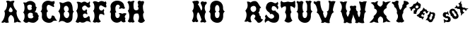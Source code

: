 SplineFontDB: 3.0
FontName: YawkeyWay
FullName: Yawkey Way
FamilyName: Yawkey Way
Weight: Regular
Copyright: 
Version: 2015-08-06
ItalicAngle: 0
UnderlinePosition: -113
UnderlineWidth: 20
Ascent: 800
Descent: 200
InvalidEm: 0
sfntRevision: 0x00010000
LayerCount: 2
Layer: 0 1 "Back" 1
Layer: 1 1 "Fore" 0
XUID: [1021 270 -1463357204 394131]
FSType: 4
OS2Version: 3
OS2_WeightWidthSlopeOnly: 0
OS2_UseTypoMetrics: 1
CreationTime: 1438948369
ModificationTime: 1438932120
PfmFamily: 81
TTFWeight: 400
TTFWidth: 5
LineGap: 0
VLineGap: 0
Panose: 0 0 0 0 0 0 0 0 0 0
OS2TypoAscent: 800
OS2TypoAOffset: 0
OS2TypoDescent: -200
OS2TypoDOffset: 0
OS2TypoLinegap: 0
OS2WinAscent: 802
OS2WinAOffset: 0
OS2WinDescent: 20
OS2WinDOffset: 0
HheadAscent: 800
HheadAOffset: 0
HheadDescent: -200
HheadDOffset: 0
OS2SubXSize: 700
OS2SubYSize: 650
OS2SubXOff: 0
OS2SubYOff: 140
OS2SupXSize: 700
OS2SupYSize: 650
OS2SupXOff: 0
OS2SupYOff: 477
OS2StrikeYSize: 50
OS2StrikeYPos: 250
OS2CapHeight: 0
OS2XHeight: 0
OS2Vendor: 'pyrs'
OS2CodePages: 00000001.00000000
OS2UnicodeRanges: 00000001.00000000.00000000.00000000
Lookup: 258 0 0 "'kern' Horizontal Kerning lookup 0" { "'kern' Horizontal Kerning lookup 0 subtable"  } ['kern' ('DFLT' <'dflt' > ) ]
MarkAttachClasses: 1
DEI: 91125
TtTable: prep
PUSHW_1
 0
CALL
SVTCA[y-axis]
PUSHW_3
 1
 3
 2
CALL
SVTCA[x-axis]
PUSHW_3
 4
 3
 2
CALL
SVTCA[x-axis]
PUSHW_8
 4
 32
 28
 22
 17
 10
 0
 8
CALL
PUSHW_8
 5
 43
 35
 31
 17
 10
 0
 8
CALL
PUSHW_8
 6
 35
 28
 22
 17
 10
 0
 8
CALL
SVTCA[y-axis]
PUSHW_8
 1
 33
 28
 22
 17
 10
 0
 8
CALL
PUSHW_8
 2
 54
 44
 31
 25
 15
 0
 8
CALL
PUSHW_8
 3
 36
 28
 22
 17
 10
 0
 8
CALL
SVTCA[y-axis]
PUSHW_3
 7
 2
 7
CALL
PUSHW_1
 0
DUP
RCVT
RDTG
ROUND[Black]
RTG
WCVTP
EndTTInstrs
TtTable: fpgm
PUSHW_1
 0
FDEF
MPPEM
PUSHW_1
 9
LT
IF
PUSHB_2
 1
 1
INSTCTRL
EIF
PUSHW_1
 511
SCANCTRL
PUSHW_1
 68
SCVTCI
PUSHW_2
 9
 3
SDS
SDB
ENDF
PUSHW_1
 1
FDEF
DUP
DUP
RCVT
ROUND[Black]
WCVTP
PUSHB_1
 1
ADD
ENDF
PUSHW_1
 2
FDEF
PUSHW_1
 1
LOOPCALL
POP
ENDF
PUSHW_1
 3
FDEF
DUP
GC[cur]
PUSHB_1
 3
CINDEX
GC[cur]
GT
IF
SWAP
EIF
DUP
ROLL
DUP
ROLL
MD[grid]
ABS
ROLL
DUP
GC[cur]
DUP
ROUND[Grey]
SUB
ABS
PUSHB_1
 4
CINDEX
GC[cur]
DUP
ROUND[Grey]
SUB
ABS
GT
IF
SWAP
NEG
ROLL
EIF
MDAP[rnd]
DUP
PUSHB_1
 0
GTEQ
IF
ROUND[Black]
DUP
PUSHB_1
 0
EQ
IF
POP
PUSHB_1
 64
EIF
ELSE
ROUND[Black]
DUP
PUSHB_1
 0
EQ
IF
POP
PUSHB_1
 64
NEG
EIF
EIF
MSIRP[no-rp0]
ENDF
PUSHW_1
 4
FDEF
DUP
GC[cur]
PUSHB_1
 4
CINDEX
GC[cur]
GT
IF
SWAP
ROLL
EIF
DUP
GC[cur]
DUP
ROUND[White]
SUB
ABS
PUSHB_1
 4
CINDEX
GC[cur]
DUP
ROUND[White]
SUB
ABS
GT
IF
SWAP
ROLL
EIF
MDAP[rnd]
MIRP[rp0,min,rnd,black]
ENDF
PUSHW_1
 5
FDEF
MPPEM
DUP
PUSHB_1
 3
MINDEX
LT
IF
LTEQ
IF
PUSHB_1
 128
WCVTP
ELSE
PUSHB_1
 64
WCVTP
EIF
ELSE
POP
POP
DUP
RCVT
PUSHB_1
 192
LT
IF
PUSHB_1
 192
WCVTP
ELSE
POP
EIF
EIF
ENDF
PUSHW_1
 6
FDEF
DUP
DUP
RCVT
ROUND[Black]
WCVTP
PUSHB_1
 1
ADD
DUP
DUP
RCVT
RDTG
ROUND[Black]
RTG
WCVTP
PUSHB_1
 1
ADD
ENDF
PUSHW_1
 7
FDEF
PUSHW_1
 6
LOOPCALL
ENDF
PUSHW_1
 8
FDEF
MPPEM
DUP
PUSHB_1
 3
MINDEX
GTEQ
IF
PUSHB_1
 64
ELSE
PUSHB_1
 0
EIF
ROLL
ROLL
DUP
PUSHB_1
 3
MINDEX
GTEQ
IF
SWAP
POP
PUSHB_1
 128
ROLL
ROLL
ELSE
ROLL
SWAP
EIF
DUP
PUSHB_1
 3
MINDEX
GTEQ
IF
SWAP
POP
PUSHW_1
 192
ROLL
ROLL
ELSE
ROLL
SWAP
EIF
DUP
PUSHB_1
 3
MINDEX
GTEQ
IF
SWAP
POP
PUSHW_1
 256
ROLL
ROLL
ELSE
ROLL
SWAP
EIF
DUP
PUSHB_1
 3
MINDEX
GTEQ
IF
SWAP
POP
PUSHW_1
 320
ROLL
ROLL
ELSE
ROLL
SWAP
EIF
DUP
PUSHW_1
 3
MINDEX
GTEQ
IF
PUSHB_1
 3
CINDEX
RCVT
PUSHW_1
 384
LT
IF
SWAP
POP
PUSHW_1
 384
SWAP
POP
ELSE
PUSHB_1
 3
CINDEX
RCVT
SWAP
POP
SWAP
POP
EIF
ELSE
POP
EIF
WCVTP
ENDF
PUSHW_1
 9
FDEF
MPPEM
GTEQ
IF
RCVT
WCVTP
ELSE
POP
POP
EIF
ENDF
EndTTInstrs
ShortTable: cvt  11
  20
  171
  103
  156
  173
  129
  159
  0
  17
  800
  2
EndShort
ShortTable: maxp 16
  1
  0
  30
  452
  9
  0
  0
  1
  0
  0
  10
  0
  512
  405
  0
  0
EndShort
LangName: 1033 "" "" "Regular"
Encoding: UnicodeBmp
UnicodeInterp: none
NameList: AGL For New Fonts
DisplaySize: -48
AntiAlias: 1
FitToEm: 1
WinInfo: 30 15 8
BeginPrivate: 0
EndPrivate
BeginChars: 65537 30

StartChar: .notdef
Encoding: 65536 -1 0
Width: 333
Flags: W
LayerCount: 2
Back
Fore
EndChar

StartChar: NULL
Encoding: 0 -1 1
AltUni2: 000000.ffffffff.0
Width: 0
Flags: W
LayerCount: 2
Back
Fore
EndChar

StartChar: nonmarkingreturn
Encoding: 13 13 2
Width: 333
Flags: W
LayerCount: 2
Back
Fore
EndChar

StartChar: space
Encoding: 32 32 3
Width: 333
Flags: W
LayerCount: 2
Back
Fore
EndChar

StartChar: D
Encoding: 68 68 4
Width: 598
Flags: W
LayerCount: 2
Back
Fore
SplineSet
590 414 m 1,0,1
 569 392 569 392 559.5 370 c 128,-1,2
 550 348 550 348 546.5 324 c 128,-1,3
 543 300 543 300 543 274.5 c 128,-1,4
 543 249 543 249 542 221 c 128,-1,5
 541 193 541 193 536.5 162.5 c 128,-1,6
 532 132 532 132 519 98 c 0,7,8
 513 82 513 82 491 58.5 c 128,-1,9
 469 35 469 35 436.5 18.5 c 128,-1,10
 404 2 404 2 363.5 0 c 128,-1,11
 323 -2 323 -2 281 25 c 0,12,13
 231 57 231 57 196.5 63 c 128,-1,14
 162 69 162 69 135.5 61.5 c 128,-1,15
 109 54 109 54 88.5 39.5 c 128,-1,16
 68 25 68 25 47 15 c 1,17,18
 54 31 54 31 64.5 60.5 c 128,-1,19
 75 90 75 90 84 126 c 128,-1,20
 93 162 93 162 98 202 c 128,-1,21
 103 242 103 242 99.5 280.5 c 128,-1,22
 96 319 96 319 81.5 353.5 c 128,-1,23
 67 388 67 388 37 412 c 1,24,25
 50 432 50 432 68.5 459 c 128,-1,26
 87 486 87 486 97.5 524.5 c 128,-1,27
 108 563 108 563 105 615.5 c 128,-1,28
 102 668 102 668 72 739 c 1,29,30
 96 745 96 745 114.5 740 c 128,-1,31
 133 735 133 735 149 728 c 128,-1,32
 165 721 165 721 180.5 716 c 128,-1,33
 196 711 196 711 215 717 c 0,34,35
 232 723 232 723 256 733.5 c 128,-1,36
 280 744 280 744 306.5 753.5 c 128,-1,37
 333 763 333 763 361.5 767.5 c 128,-1,38
 390 772 390 772 416.5 766.5 c 128,-1,39
 443 761 443 761 466.5 742 c 128,-1,40
 490 723 490 723 507 684 c 0,41,42
 534 622 534 622 539.5 576 c 128,-1,43
 545 530 545 530 546 498 c 128,-1,44
 547 466 547 466 553.5 445.5 c 128,-1,45
 560 425 560 425 590 414 c 1,0,1
351 169 m 1,46,47
 389 188 389 188 407 225.5 c 128,-1,48
 425 263 425 263 424.5 302 c 128,-1,49
 424 341 424 341 404.5 373 c 128,-1,50
 385 405 385 405 349 413 c 1,51,52
 377 416 377 416 390 434 c 128,-1,53
 403 452 403 452 405 476.5 c 128,-1,54
 407 501 407 501 399.5 527.5 c 128,-1,55
 392 554 392 554 377 575 c 128,-1,56
 362 596 362 596 342 607 c 128,-1,57
 322 618 322 618 300 612 c 0,58,59
 263 601 263 601 248 571.5 c 128,-1,60
 233 542 233 542 234.5 509 c 128,-1,61
 236 476 236 476 249.5 447 c 128,-1,62
 263 418 263 418 283 409 c 1,63,64
 257 400 257 400 244.5 378 c 128,-1,65
 232 356 232 356 230 328.5 c 128,-1,66
 228 301 228 301 236 272 c 128,-1,67
 244 243 244 243 260 219.5 c 128,-1,68
 276 196 276 196 299.5 181.5 c 128,-1,69
 323 167 323 167 351 169 c 1,46,47
EndSplineSet
Kerns2: 26 21 "'kern' Horizontal Kerning lookup 0 subtable" 24 -35 "'kern' Horizontal Kerning lookup 0 subtable" 19 23 "'kern' Horizontal Kerning lookup 0 subtable" 18 50 "'kern' Horizontal Kerning lookup 0 subtable" 15 67 "'kern' Horizontal Kerning lookup 0 subtable" 5 45 "'kern' Horizontal Kerning lookup 0 subtable" 4 71 "'kern' Horizontal Kerning lookup 0 subtable"
EndChar

StartChar: E
Encoding: 69 69 5
Width: 612
Flags: W
TtInstrs:
SVTCA[y-axis]
PUSHW_4
 39
 1
 59
 4
CALL
IUP[y]
IUP[x]
EndTTInstrs
LayerCount: 2
Back
Fore
SplineSet
592 12 m 1,0,1
 577 18 577 18 554.5 30.5 c 128,-1,2
 532 43 532 43 506 52 c 128,-1,3
 480 61 480 61 453.5 61 c 128,-1,4
 427 61 427 61 406 43 c 256,5,6
 385 25 385 25 357.5 15.5 c 128,-1,7
 330 6 330 6 301.5 5 c 128,-1,8
 273 4 273 4 247.5 10.5 c 128,-1,9
 222 17 222 17 206 31 c 1,10,11
 196 33 196 33 184.5 23 c 128,-1,12
 173 13 173 13 156 5.5 c 128,-1,13
 139 -2 139 -2 115 1 c 128,-1,14
 91 4 91 4 56 32 c 1,15,16
 45 30 45 30 51.5 43.5 c 128,-1,17
 58 57 58 57 71 83 c 128,-1,18
 84 109 84 109 98.5 145.5 c 128,-1,19
 113 182 113 182 118.5 227 c 128,-1,20
 124 272 124 272 114.5 324.5 c 128,-1,21
 105 377 105 377 70 434 c 1,22,23
 86 445 86 445 98.5 469 c 128,-1,24
 111 493 111 493 118.5 524 c 128,-1,25
 126 555 126 555 128.5 590 c 128,-1,26
 131 625 131 625 127 658.5 c 128,-1,27
 123 692 123 692 112 720.5 c 128,-1,28
 101 749 101 749 83 766 c 1,29,30
 108 780 108 780 135.5 779 c 128,-1,31
 163 778 163 778 187.5 771 c 128,-1,32
 212 764 212 764 230.5 755.5 c 128,-1,33
 249 747 249 747 257 746 c 0,34,35
 266 745 266 745 283 757.5 c 128,-1,36
 300 770 300 770 324 778 c 128,-1,37
 348 786 348 786 379.5 781 c 128,-1,38
 411 776 411 776 449 742 c 0,39,40
 452 739 452 739 464.5 739 c 128,-1,41
 477 739 477 739 492.5 745 c 128,-1,42
 508 751 508 751 523 764 c 128,-1,43
 538 777 538 777 547 800 c 1,44,45
 551 792 551 792 553.5 778.5 c 128,-1,46
 556 765 556 765 556.5 750 c 128,-1,47
 557 735 557 735 555 721.5 c 128,-1,48
 553 708 553 708 548 700 c 0,49,50
 543 691 543 691 544 681.5 c 128,-1,51
 545 672 545 672 549 662 c 128,-1,52
 553 652 553 652 558 642.5 c 128,-1,53
 563 633 563 633 567 625 c 0,54,55
 570 617 570 617 568 603.5 c 128,-1,56
 566 590 566 590 559 577.5 c 128,-1,57
 552 565 552 565 539.5 556.5 c 128,-1,58
 527 548 527 548 511 549 c 0,59,60
 488 550 488 550 471 563.5 c 128,-1,61
 454 577 454 577 439 592 c 128,-1,62
 424 607 424 607 409.5 619.5 c 128,-1,63
 395 632 395 632 377 631 c 256,64,65
 359 630 359 630 340 619 c 128,-1,66
 321 608 321 608 306.5 592.5 c 128,-1,67
 292 577 292 577 284 558.5 c 128,-1,68
 276 540 276 540 279 524 c 0,69,70
 288 479 288 479 309.5 458.5 c 128,-1,71
 331 438 331 438 354 437.5 c 128,-1,72
 377 437 377 437 397 453 c 128,-1,73
 417 469 417 469 422 497 c 1,74,75
 433 485 433 485 441.5 473.5 c 128,-1,76
 450 462 450 462 453.5 449.5 c 128,-1,77
 457 437 457 437 454 422.5 c 128,-1,78
 451 408 451 408 439 392 c 1,79,80
 460 373 460 373 463 344.5 c 128,-1,81
 466 316 466 316 454 296 c 1,82,83
 437 319 437 319 411 328 c 128,-1,84
 385 337 385 337 361 332.5 c 128,-1,85
 337 328 337 328 321.5 309.5 c 128,-1,86
 306 291 306 291 311 260 c 0,87,88
 316 224 316 224 328.5 205 c 128,-1,89
 341 186 341 186 357.5 178.5 c 128,-1,90
 374 171 374 171 393.5 174 c 128,-1,91
 413 177 413 177 431.5 185.5 c 128,-1,92
 450 194 450 194 465.5 205.5 c 128,-1,93
 481 217 481 217 490 228 c 0,94,95
 504 244 504 244 516 241 c 128,-1,96
 528 238 528 238 536.5 226.5 c 128,-1,97
 545 215 545 215 549 200 c 128,-1,98
 553 185 553 185 550 177 c 256,99,100
 547 169 547 169 549.5 148.5 c 128,-1,101
 552 128 552 128 558 103.5 c 128,-1,102
 564 79 564 79 572.5 54.5 c 128,-1,103
 581 30 581 30 592 12 c 1,0,1
EndSplineSet
Kerns2: 26 -23 "'kern' Horizontal Kerning lookup 0 subtable" 24 72 "'kern' Horizontal Kerning lookup 0 subtable" 19 62 "'kern' Horizontal Kerning lookup 0 subtable" 18 75 "'kern' Horizontal Kerning lookup 0 subtable" 5 56 "'kern' Horizontal Kerning lookup 0 subtable" 4 63 "'kern' Horizontal Kerning lookup 0 subtable"
EndChar

StartChar: F
Encoding: 70 70 6
Width: 612
Flags: W
LayerCount: 2
Back
Fore
SplineSet
454 271 m 1,0,1
 437 294 437 294 407 307 c 128,-1,2
 377 320 377 320 348 320 c 128,-1,3
 319 320 319 320 299.5 305.5 c 128,-1,4
 280 291 280 291 284 260 c 1,5,6
 271 229 271 229 272.5 196.5 c 128,-1,7
 274 164 274 164 284.5 135.5 c 128,-1,8
 295 107 295 107 311.5 85.5 c 128,-1,9
 328 64 328 64 344 55 c 1,10,11
 329 36 329 36 310 25.5 c 128,-1,12
 291 15 291 15 270.5 11.5 c 128,-1,13
 250 8 250 8 230 11.5 c 128,-1,14
 210 15 210 15 194 24 c 1,15,16
 155 6 155 6 121.5 8 c 128,-1,17
 88 10 88 10 56 44 c 1,18,19
 89 88 89 88 103.5 143 c 128,-1,20
 118 198 118 198 118 252.5 c 128,-1,21
 118 307 118 307 105 355 c 128,-1,22
 92 403 92 403 70 434 c 1,23,24
 94 450 94 450 105 490.5 c 128,-1,25
 116 531 116 531 114.5 578 c 128,-1,26
 113 625 113 625 98.5 670.5 c 128,-1,27
 84 716 84 716 56 742 c 1,28,29
 70 763 70 763 89 772 c 128,-1,30
 108 781 108 781 128.5 781.5 c 128,-1,31
 149 782 149 782 170 777 c 128,-1,32
 191 772 191 772 208.5 765 c 128,-1,33
 226 758 226 758 239 752 c 128,-1,34
 252 746 252 746 257 746 c 0,35,36
 266 745 266 745 279 756 c 128,-1,37
 292 767 292 767 313.5 776.5 c 128,-1,38
 335 786 335 786 367.5 787 c 128,-1,39
 400 788 400 788 449 767 c 0,40,41
 453 765 453 765 458 760 c 128,-1,42
 463 755 463 755 469.5 753.5 c 128,-1,43
 476 752 476 752 484 756.5 c 128,-1,44
 492 761 492 761 503 778 c 1,45,46
 518 770 518 770 526.5 754.5 c 128,-1,47
 535 739 535 739 537.5 721.5 c 128,-1,48
 540 704 540 704 536.5 687.5 c 128,-1,49
 533 671 533 671 523 661 c 1,50,51
 527 653 527 653 532 636 c 128,-1,52
 537 619 537 619 539 602 c 128,-1,53
 541 585 541 585 536.5 571.5 c 128,-1,54
 532 558 532 558 517 557 c 0,55,56
 494 555 494 555 468 568.5 c 128,-1,57
 442 582 442 582 417.5 597.5 c 128,-1,58
 393 613 393 613 370 624 c 128,-1,59
 347 635 347 635 330 629 c 256,60,61
 313 623 313 623 302 609.5 c 128,-1,62
 291 596 291 596 285.5 579.5 c 128,-1,63
 280 563 280 563 280 545 c 128,-1,64
 280 527 280 527 284 511 c 0,65,66
 291 483 291 483 310.5 465 c 128,-1,67
 330 447 330 447 353 443.5 c 128,-1,68
 376 440 376 440 398 453 c 128,-1,69
 420 466 420 466 433 499 c 1,70,71
 454 482 454 482 457 463 c 128,-1,72
 460 444 460 444 455.5 427.5 c 128,-1,73
 451 411 451 411 444.5 400.5 c 128,-1,74
 438 390 438 390 439 392 c 1,75,76
 449 383 449 383 455 366.5 c 128,-1,77
 461 350 461 350 463 332 c 128,-1,78
 465 314 465 314 462.5 297.5 c 128,-1,79
 460 281 460 281 454 271 c 1,0,1
EndSplineSet
EndChar

StartChar: G
Encoding: 71 71 7
Width: 625
Flags: W
TtInstrs:
PUSHW_4
 88
 4
 56
 4
CALL
NPUSHW
 3
 6
 88
 1
DELTAP1
PUSHW_1
 88
SRP0
PUSHW_1
 0
MDRP[rp0,grey]
PUSHW_1
 0
MDAP[rnd]
PUSHW_1
 88
SRP0
PUSHW_2
 44
 6
MIRP[rp0,rnd,grey]
PUSHW_1
 54
MDRP[rp0,grey]
PUSHW_1
 54
MDAP[rnd]
IUP[y]
IUP[x]
EndTTInstrs
LayerCount: 2
Back
Fore
SplineSet
253 291 m 0,0,1
 253 252 253 252 264.5 225 c 128,-1,2
 276 198 276 198 293.5 185 c 128,-1,3
 311 172 311 172 331.5 171.5 c 128,-1,4
 352 171 352 171 370 184.5 c 128,-1,5
 388 198 388 198 400.5 224.5 c 128,-1,6
 413 251 413 251 415 291 c 1,7,8
 408 303 408 303 395 318 c 128,-1,9
 382 333 382 333 372 341 c 1,10,11
 382 347 382 347 398.5 349.5 c 128,-1,12
 415 352 415 352 433 350 c 128,-1,13
 451 348 451 348 467.5 342 c 128,-1,14
 484 336 484 336 493 326 c 0,15,16
 492 325 492 325 500.5 328.5 c 128,-1,17
 509 332 509 332 523 336.5 c 128,-1,18
 537 341 537 341 554.5 344.5 c 128,-1,19
 572 348 572 348 590 348 c 128,-1,20
 608 348 608 348 624.5 343 c 128,-1,21
 641 338 641 338 652 324 c 1,22,23
 635 304 635 304 618.5 283.5 c 128,-1,24
 602 263 602 263 594 243 c 128,-1,25
 586 223 586 223 588.5 204.5 c 128,-1,26
 591 186 591 186 612 171 c 1,27,28
 611 155 611 155 606 142 c 128,-1,29
 601 129 601 129 599.5 115.5 c 128,-1,30
 598 102 598 102 602.5 86.5 c 128,-1,31
 607 71 607 71 625 50 c 1,32,33
 611 38 611 38 594.5 27.5 c 128,-1,34
 578 17 578 17 557.5 15 c 128,-1,35
 537 13 537 13 512.5 24 c 128,-1,36
 488 35 488 35 459 67 c 1,37,38
 421 31 421 31 378.5 16.5 c 128,-1,39
 336 2 336 2 294 5 c 128,-1,40
 252 8 252 8 214 26.5 c 128,-1,41
 176 45 176 45 148 76 c 128,-1,42
 120 107 120 107 105 148 c 128,-1,43
 90 189 90 189 94 236 c 0,44,45
 98 284 98 284 97.5 312 c 128,-1,46
 97 340 97 340 92 355.5 c 128,-1,47
 87 371 87 371 76 378.5 c 128,-1,48
 65 386 65 386 49 393 c 1,49,50
 62 397 62 397 70.5 407.5 c 128,-1,51
 79 418 79 418 84 432 c 128,-1,52
 89 446 89 446 91 463 c 128,-1,53
 93 480 93 480 93 497 c 0,54,55
 93 537 93 537 83 585 c 1,56,57
 85 657 85 657 120.5 705 c 128,-1,58
 156 753 156 753 207.5 777 c 128,-1,59
 259 801 259 801 319 801.5 c 128,-1,60
 379 802 379 802 432 781 c 128,-1,61
 485 760 485 760 522 717.5 c 128,-1,62
 559 675 559 675 565 613 c 1,63,64
 573 590 573 590 578 573.5 c 128,-1,65
 583 557 583 557 598 543 c 0,66,67
 603 538 603 538 595.5 528.5 c 128,-1,68
 588 519 588 519 572 513 c 128,-1,69
 556 507 556 507 534 509 c 128,-1,70
 512 511 512 511 488 529 c 1,71,72
 473 524 473 524 455 517.5 c 128,-1,73
 437 511 437 511 422 508 c 128,-1,74
 407 505 407 505 397 508 c 128,-1,75
 387 511 387 511 387 525 c 256,76,77
 387 539 387 539 391 545 c 128,-1,78
 395 551 395 551 400.5 555.5 c 128,-1,79
 406 560 406 560 411 567 c 128,-1,80
 416 574 416 574 418 589 c 1,81,82
 411 616 411 616 395.5 633 c 128,-1,83
 380 650 380 650 361 655 c 128,-1,84
 342 660 342 660 322 653 c 128,-1,85
 302 646 302 646 286.5 626 c 128,-1,86
 271 606 271 606 262.5 572 c 128,-1,87
 254 538 254 538 258 489 c 0,88,89
 259 471 259 471 261 455 c 128,-1,90
 263 439 263 439 267 426 c 128,-1,91
 271 413 271 413 278 405 c 128,-1,92
 285 397 285 397 298 395 c 1,93,94
 274 380 274 380 264 370.5 c 128,-1,95
 254 361 254 361 251.5 351 c 128,-1,96
 249 341 249 341 251 328 c 128,-1,97
 253 315 253 315 253 291 c 0,0,1
EndSplineSet
EndChar

StartChar: H
Encoding: 72 72 8
Width: 686
Flags: W
LayerCount: 2
Back
Fore
SplineSet
424 583 m 1,0,1
 443 620 443 620 440.5 648 c 128,-1,2
 438 676 438 676 428 699 c 0,3,4
 413 732 413 732 422 755.5 c 128,-1,5
 431 779 431 779 451 789.5 c 128,-1,6
 471 800 471 800 496 797 c 128,-1,7
 521 794 521 794 538 776 c 1,8,9
 548 779 548 779 567 783 c 128,-1,10
 586 787 586 787 604.5 785.5 c 128,-1,11
 623 784 623 784 635 774 c 128,-1,12
 647 764 647 764 644 737 c 0,13,14
 642 719 642 719 636 703.5 c 128,-1,15
 630 688 630 688 623.5 671.5 c 128,-1,16
 617 655 617 655 611 636 c 128,-1,17
 605 617 605 617 604 590 c 0,18,19
 605 547 605 547 609 507 c 0,20,21
 613 473 613 473 621.5 437.5 c 128,-1,22
 630 402 630 402 647 380 c 1,23,24
 626 360 626 360 617.5 332.5 c 128,-1,25
 609 305 609 305 609.5 273.5 c 128,-1,26
 610 242 610 242 617 210.5 c 128,-1,27
 624 179 624 179 634.5 152.5 c 128,-1,28
 645 126 645 126 657 107 c 128,-1,29
 669 88 669 88 680 82 c 1,30,31
 653 47 653 47 623 25 c 128,-1,32
 593 3 593 3 561 -2.5 c 128,-1,33
 529 -8 529 -8 495 6 c 128,-1,34
 461 20 461 20 427 58 c 1,35,36
 446 91 446 91 456 126 c 128,-1,37
 466 161 466 161 467.5 196 c 128,-1,38
 469 231 469 231 462 264 c 128,-1,39
 455 297 455 297 442 327 c 1,40,41
 418 337 418 337 389.5 337.5 c 128,-1,42
 361 338 361 338 336 329 c 128,-1,43
 311 320 311 320 296 302.5 c 128,-1,44
 281 285 281 285 284 260 c 1,45,46
 271 229 271 229 268 195.5 c 128,-1,47
 265 162 265 162 270 133 c 128,-1,48
 275 104 275 104 286.5 81.5 c 128,-1,49
 298 59 298 59 314 50 c 1,50,51
 285 12 285 12 255.5 9 c 128,-1,52
 226 6 226 6 194 24 c 1,53,54
 155 6 155 6 128 15 c 128,-1,55
 101 24 101 24 69 58 c 1,56,57
 102 102 102 102 114.5 154.5 c 128,-1,58
 127 207 127 207 125 259 c 128,-1,59
 123 311 123 311 107.5 357 c 128,-1,60
 92 403 92 403 70 434 c 1,61,62
 94 450 94 450 105 490.5 c 128,-1,63
 116 531 116 531 114.5 578 c 128,-1,64
 113 625 113 625 98.5 670.5 c 128,-1,65
 84 716 84 716 56 742 c 1,66,67
 77 774 77 774 94 782.5 c 128,-1,68
 111 791 111 791 124.5 788 c 128,-1,69
 138 785 138 785 148.5 777 c 128,-1,70
 159 769 159 769 167 768 c 0,71,72
 173 767 173 767 186.5 771.5 c 128,-1,73
 200 776 200 776 216.5 781.5 c 128,-1,74
 233 787 233 787 250 791 c 128,-1,75
 267 795 267 795 280 794 c 128,-1,76
 293 793 293 793 300 785.5 c 128,-1,77
 307 778 307 778 303 759 c 1,78,79
 291 755 291 755 284.5 738 c 128,-1,80
 278 721 278 721 275 696.5 c 128,-1,81
 272 672 272 672 272 644 c 128,-1,82
 272 616 272 616 274 590 c 128,-1,83
 276 564 276 564 278.5 543 c 128,-1,84
 281 522 281 522 284 511 c 0,85,86
 291 485 291 485 311.5 470.5 c 128,-1,87
 332 456 332 456 357 453 c 128,-1,88
 382 450 382 450 407 460 c 128,-1,89
 432 470 432 470 449 494 c 1,90,91
 451 519 451 519 448.5 540 c 128,-1,92
 446 561 446 561 424 583 c 1,0,1
EndSplineSet
EndChar

StartChar: I
Encoding: 73 73 9
Width: 333
Flags: W
LayerCount: 2
Back
Fore
EndChar

StartChar: J
Encoding: 74 74 10
Width: 333
Flags: W
LayerCount: 2
Back
Fore
EndChar

StartChar: K
Encoding: 75 75 11
Width: 333
Flags: W
LayerCount: 2
Back
Fore
EndChar

StartChar: L
Encoding: 76 76 12
Width: 333
Flags: W
LayerCount: 2
Back
Fore
EndChar

StartChar: M
Encoding: 77 77 13
Width: 333
Flags: W
LayerCount: 2
Back
Fore
EndChar

StartChar: N
Encoding: 78 78 14
Width: 594
Flags: W
TtInstrs:
PUSHW_4
 70
 4
 60
 4
CALL
NPUSHW
 3
 9
 70
 1
DELTAP1
PUSHW_3
 30
 60
 70
SRP1
SRP2
IP
PUSHW_1
 60
SRP0
PUSHW_1
 105
MDRP[rp0,min,rnd,grey]
IUP[y]
IUP[x]
EndTTInstrs
LayerCount: 2
Back
Fore
SplineSet
39 76 m 1,0,1
 71 133 71 133 86 194 c 0,2,3
 92 220 92 220 95 249 c 128,-1,4
 98 278 98 278 95 309 c 128,-1,5
 92 340 92 340 81.5 371 c 128,-1,6
 71 402 71 402 50 432 c 1,7,8
 69 448 69 448 85.5 489 c 128,-1,9
 102 530 102 530 106 579.5 c 128,-1,10
 110 629 110 629 97 677.5 c 128,-1,11
 84 726 84 726 44 757 c 1,12,13
 82 785 82 785 119.5 790.5 c 128,-1,14
 157 796 157 796 176 790 c 1,15,16
 182 797 182 797 195.5 799 c 128,-1,17
 209 801 209 801 224.5 799 c 128,-1,18
 240 797 240 797 254.5 790 c 128,-1,19
 269 783 269 783 278.5 772 c 128,-1,20
 288 761 288 761 289.5 745.5 c 128,-1,21
 291 730 291 730 280 710 c 0,22,23
 272 693 272 693 265 684.5 c 128,-1,24
 258 676 258 676 245 668 c 1,25,26
 261 657 261 657 279 626.5 c 128,-1,27
 297 596 297 596 313.5 560.5 c 128,-1,28
 330 525 330 525 344.5 491.5 c 128,-1,29
 359 458 359 458 367 442 c 1,30,31
 383 458 383 458 392.5 479 c 128,-1,32
 402 500 402 500 403 528.5 c 128,-1,33
 404 557 404 557 393.5 593.5 c 128,-1,34
 383 630 383 630 359 677 c 0,35,36
 342 710 342 710 351 733 c 128,-1,37
 360 756 360 756 380.5 766.5 c 128,-1,38
 401 777 401 777 427 774.5 c 128,-1,39
 453 772 453 772 470 754 c 1,40,41
 480 757 480 757 497 760.5 c 128,-1,42
 514 764 514 764 529.5 762.5 c 128,-1,43
 545 761 545 761 555 750.5 c 128,-1,44
 565 740 565 740 562 713 c 0,45,46
 560 695 560 695 550.5 684 c 128,-1,47
 541 673 541 673 530.5 662.5 c 128,-1,48
 520 652 520 652 510.5 637.5 c 128,-1,49
 501 623 501 623 500 596 c 1,50,51
 492 577 492 577 490.5 552 c 128,-1,52
 489 527 489 527 493.5 500 c 128,-1,53
 498 473 498 473 508.5 445.5 c 128,-1,54
 519 418 519 418 536 394 c 1,55,56
 506 350 506 350 496.5 300 c 128,-1,57
 487 250 487 250 492 203.5 c 128,-1,58
 497 157 497 157 512 118 c 128,-1,59
 527 79 527 79 545 58 c 0,60,61
 550 52 550 52 542.5 39.5 c 128,-1,62
 535 27 535 27 519.5 18 c 128,-1,63
 504 9 504 9 482.5 9 c 128,-1,64
 461 9 461 9 437 27 c 1,65,66
 422 22 422 22 404.5 18.5 c 128,-1,67
 387 15 387 15 372 15 c 128,-1,68
 357 15 357 15 347 20.5 c 128,-1,69
 337 26 337 26 337 40 c 256,70,71
 337 54 337 54 344.5 64 c 128,-1,72
 352 74 352 74 360 82 c 128,-1,73
 368 90 368 90 373 98.5 c 128,-1,74
 378 107 378 107 375 118 c 0,75,76
 373 125 373 125 366.5 146 c 128,-1,77
 360 167 360 167 351 195 c 128,-1,78
 342 223 342 223 330.5 253.5 c 128,-1,79
 319 284 319 284 307 310.5 c 128,-1,80
 295 337 295 337 283.5 355.5 c 128,-1,81
 272 374 272 374 262 377 c 0,82,83
 254 379 254 379 245 366 c 128,-1,84
 236 353 236 353 228 329 c 128,-1,85
 220 305 220 305 215.5 273.5 c 128,-1,86
 211 242 211 242 213.5 207.5 c 128,-1,87
 216 173 216 173 226.5 138 c 128,-1,88
 237 103 237 103 260 73 c 0,89,90
 266 62 266 62 257 49.5 c 128,-1,91
 248 37 248 37 232 30 c 128,-1,92
 216 23 216 23 198 24.5 c 128,-1,93
 180 26 180 26 168 41 c 1,94,95
 159 41 159 41 147.5 37 c 128,-1,96
 136 33 136 33 125 28.5 c 128,-1,97
 114 24 114 24 103 21.5 c 128,-1,98
 92 19 92 19 83 24 c 256,99,100
 74 29 74 29 66 38 c 128,-1,101
 58 47 58 47 52 55 c 0,102,103
 45 65 45 65 39 76 c 1,0,1
EndSplineSet
EndChar

StartChar: O
Encoding: 79 79 15
Width: 625
Flags: W
TtInstrs:
PUSHW_4
 48
 5
 33
 4
CALL
PUSHW_4
 55
 4
 24
 4
CALL
NPUSHW
 3
 9
 48
 1
DELTAP1
PUSHW_1
 48
SRP0
PUSHW_2
 0
 4
MIRP[rp0,rnd,grey]
PUSHW_1
 33
SRP0
PUSHW_1
 5
MDRP[rp0,grey]
PUSHW_1
 5
MDAP[rnd]
NPUSHW
 3
 6
 55
 1
DELTAP1
PUSHW_1
 55
SRP0
PUSHW_2
 14
 6
MIRP[rp0,rnd,grey]
PUSHW_1
 24
SRP0
PUSHW_1
 22
MDRP[rp0,grey]
PUSHW_1
 22
MDAP[rnd]
PUSHW_1
 48
SRP0
PUSHW_1
 38
MDRP[rp0,grey]
PUSHW_1
 38
MDAP[rnd]
PUSHW_3
 43
 24
 0
SRP1
SRP2
IP
PUSHW_3
 58
 24
 0
SRP1
SRP2
IP
PUSHW_1
 55
SRP0
PUSHW_1
 63
MDRP[rp0,grey]
PUSHW_1
 63
MDAP[rnd]
PUSHW_1
 33
SRP0
PUSHW_1
 71
MDRP[rp0,min,rnd,grey]
IUP[y]
IUP[x]
EndTTInstrs
LayerCount: 2
Back
Fore
SplineSet
603 413 m 1,0,1
 574 392 574 392 561.5 365 c 128,-1,2
 549 338 549 338 545.5 311 c 128,-1,3
 542 284 542 284 543.5 259 c 128,-1,4
 545 234 545 234 544 217 c 0,5,6
 539 153 539 153 516 109 c 128,-1,7
 493 65 493 65 459.5 39.5 c 128,-1,8
 426 14 426 14 384.5 5.5 c 128,-1,9
 343 -3 343 -3 301 3 c 128,-1,10
 259 9 259 9 220 28 c 128,-1,11
 181 47 181 47 151.5 77.5 c 128,-1,12
 122 108 122 108 106 148 c 128,-1,13
 90 188 90 188 94 236 c 256,14,15
 98 284 98 284 95 313 c 128,-1,16
 92 342 92 342 83.5 359 c 128,-1,17
 75 376 75 376 61.5 384.5 c 128,-1,18
 48 393 48 393 32 400 c 1,19,20
 58 408 58 408 69.5 438 c 128,-1,21
 81 468 81 468 84 501 c 0,22,23
 88 539 88 539 83 585 c 1,24,25
 85 639 85 639 104.5 680 c 128,-1,26
 124 721 124 721 155.5 748 c 128,-1,27
 187 775 187 775 226.5 788 c 128,-1,28
 266 801 266 801 307.5 800 c 128,-1,29
 349 799 349 799 389 783.5 c 128,-1,30
 429 768 429 768 461.5 738.5 c 128,-1,31
 494 709 494 709 515 665 c 128,-1,32
 536 621 536 621 540 563 c 0,33,34
 540 552 540 552 539.5 531.5 c 128,-1,35
 539 511 539 511 543.5 488.5 c 128,-1,36
 548 466 548 466 561.5 445.5 c 128,-1,37
 575 425 575 425 603 413 c 1,0,1
415 291 m 0,38,39
 416 312 416 312 416.5 329.5 c 128,-1,40
 417 347 417 347 413.5 361 c 128,-1,41
 410 375 410 375 400.5 386 c 128,-1,42
 391 397 391 397 372 405 c 1,43,44
 384 412 384 412 391.5 418.5 c 128,-1,45
 399 425 399 425 404 433.5 c 128,-1,46
 409 442 409 442 411 455 c 128,-1,47
 413 468 413 468 413 489 c 0,48,49
 414 543 414 543 401.5 578 c 128,-1,50
 389 613 389 613 370.5 629 c 128,-1,51
 352 645 352 645 331 643.5 c 128,-1,52
 310 642 310 642 292.5 624 c 128,-1,53
 275 606 275 606 264.5 572 c 128,-1,54
 254 538 254 538 258 489 c 0,55,56
 261 454 261 454 269 431.5 c 128,-1,57
 277 409 277 409 303 405 c 1,58,59
 279 390 279 390 268.5 379 c 128,-1,60
 258 368 258 368 254 356.5 c 128,-1,61
 250 345 250 345 251.5 330 c 128,-1,62
 253 315 253 315 253 291 c 0,63,64
 253 251 253 251 264.5 224.5 c 128,-1,65
 276 198 276 198 293.5 185 c 128,-1,66
 311 172 311 172 331.5 171.5 c 128,-1,67
 352 171 352 171 370 184 c 128,-1,68
 388 197 388 197 400.5 224 c 128,-1,69
 413 251 413 251 415 291 c 0,38,39
EndSplineSet
Kerns2: 28 271 "'kern' Horizontal Kerning lookup 0 subtable" 24 -53 "'kern' Horizontal Kerning lookup 0 subtable" 18 49 "'kern' Horizontal Kerning lookup 0 subtable" 15 64 "'kern' Horizontal Kerning lookup 0 subtable" 5 42 "'kern' Horizontal Kerning lookup 0 subtable" 4 72 "'kern' Horizontal Kerning lookup 0 subtable"
EndChar

StartChar: P
Encoding: 80 80 16
Width: 333
Flags: W
LayerCount: 2
Back
Fore
EndChar

StartChar: Q
Encoding: 81 81 17
Width: 333
Flags: W
LayerCount: 2
Back
Fore
EndChar

StartChar: R
Encoding: 82 82 18
Width: 693
Flags: W
LayerCount: 2
Back
Fore
SplineSet
683 126 m 1,0,1
 663 91 663 91 644 68 c 128,-1,2
 625 45 625 45 607 30.5 c 128,-1,3
 589 16 589 16 573 9.5 c 128,-1,4
 557 3 557 3 544 1 c 0,5,6
 512 -3 512 -3 485 14 c 1,7,8
 475 31 475 31 455 55 c 128,-1,9
 435 79 435 79 415 101 c 0,10,11
 391 127 391 127 364 154 c 1,12,13
 394 186 394 186 402.5 211 c 128,-1,14
 411 236 411 236 405 254 c 128,-1,15
 399 272 399 272 383.5 283 c 128,-1,16
 368 294 368 294 351.5 299 c 128,-1,17
 335 304 335 304 320.5 302.5 c 128,-1,18
 306 301 306 301 303 294 c 1,19,20
 273 274 273 274 258.5 248 c 128,-1,21
 244 222 244 222 240 194 c 128,-1,22
 236 166 236 166 240 138.5 c 128,-1,23
 244 111 244 111 251 88.5 c 128,-1,24
 258 66 258 66 266 51 c 128,-1,25
 274 36 274 36 277 33 c 1,26,27
 251 14 251 14 225.5 16 c 128,-1,28
 200 18 200 18 179 28 c 0,29,30
 154 39 154 39 131 59 c 1,31,32
 113 43 113 43 92 40.5 c 128,-1,33
 71 38 71 38 53 40 c 0,34,35
 32 43 32 43 12 51 c 1,36,37
 20 54 20 54 34 74 c 128,-1,38
 48 94 48 94 61 124.5 c 128,-1,39
 74 155 74 155 84 194.5 c 128,-1,40
 94 234 94 234 96 275.5 c 128,-1,41
 98 317 98 317 88.5 358.5 c 128,-1,42
 79 400 79 400 53 435 c 1,43,44
 78 469 78 469 98 501 c 128,-1,45
 118 533 118 533 127.5 570.5 c 128,-1,46
 137 608 137 608 133.5 654 c 128,-1,47
 130 700 130 700 109 763 c 1,48,49
 135 770 135 770 159.5 767 c 128,-1,50
 184 764 184 764 203 756 c 0,51,52
 225 747 225 747 243 734 c 1,53,54
 266 757 266 757 293 768.5 c 128,-1,55
 320 780 320 780 344 784 c 0,56,57
 372 788 372 788 400 786 c 0,58,59
 428 783 428 783 450 768 c 128,-1,60
 472 753 472 753 489.5 730.5 c 128,-1,61
 507 708 507 708 521.5 681.5 c 128,-1,62
 536 655 536 655 550 630.5 c 128,-1,63
 564 606 564 606 578.5 587 c 128,-1,64
 593 568 593 568 610 560 c 1,65,66
 600 549 600 549 593.5 539.5 c 128,-1,67
 587 530 587 530 581 523.5 c 128,-1,68
 575 517 575 517 569 513.5 c 128,-1,69
 563 510 563 510 554 512 c 1,70,71
 563 494 563 494 562 471 c 128,-1,72
 561 448 561 448 553.5 427.5 c 128,-1,73
 546 407 546 407 535.5 392 c 128,-1,74
 525 377 525 377 515 376 c 1,75,76
 549 331 549 331 554.5 308.5 c 128,-1,77
 560 286 560 286 549 275 c 1,78,79
 561 267 561 267 571 257.5 c 128,-1,80
 581 248 581 248 588 239 c 0,81,82
 596 228 596 228 603 217 c 1,83,84
 595 185 595 185 603 166 c 128,-1,85
 611 147 611 147 626 137.5 c 128,-1,86
 641 128 641 128 657.5 126 c 128,-1,87
 674 124 674 124 683 126 c 1,0,1
409 430 m 0,88,89
 423 443 423 443 430 464 c 128,-1,90
 437 485 437 485 437 507.5 c 128,-1,91
 437 530 437 530 430 551 c 128,-1,92
 423 572 423 572 409 586 c 0,93,94
 381 614 381 614 344.5 611 c 128,-1,95
 308 608 308 608 275 586 c 0,96,97
 255 573 255 573 246 553 c 128,-1,98
 237 533 237 533 236.5 511.5 c 128,-1,99
 236 490 236 490 243.5 469 c 128,-1,100
 251 448 251 448 264 433 c 0,101,102
 279 415 279 415 294.5 403.5 c 128,-1,103
 310 392 310 392 327 389.5 c 128,-1,104
 344 387 344 387 364 396.5 c 128,-1,105
 384 406 384 406 409 430 c 0,88,89
EndSplineSet
Kerns2: 19 73 "'kern' Horizontal Kerning lookup 0 subtable" 18 63 "'kern' Horizontal Kerning lookup 0 subtable" 5 47 "'kern' Horizontal Kerning lookup 0 subtable" 4 46 "'kern' Horizontal Kerning lookup 0 subtable"
EndChar

StartChar: S
Encoding: 83 83 19
Width: 563
Flags: W
LayerCount: 2
Back
Fore
SplineSet
542 286 m 0,0,1
 546 268 546 268 548 240.5 c 128,-1,2
 550 213 550 213 546.5 181 c 128,-1,3
 543 149 543 149 532 117 c 128,-1,4
 521 85 521 85 500 59.5 c 128,-1,5
 479 34 479 34 446 18 c 128,-1,6
 413 2 413 2 365 3 c 0,7,8
 314 4 314 4 279 16 c 128,-1,9
 244 28 244 28 220.5 42.5 c 128,-1,10
 197 57 197 57 183.5 68 c 128,-1,11
 170 79 170 79 161 77 c 0,12,13
 142 73 142 73 125 63.5 c 128,-1,14
 108 54 108 54 94.5 42.5 c 128,-1,15
 81 31 81 31 72.5 20 c 128,-1,16
 64 9 64 9 62 2 c 0,17,18
 60 -4 60 -4 53.5 6 c 128,-1,19
 47 16 47 16 42.5 35 c 128,-1,20
 38 54 38 54 37.5 76.5 c 128,-1,21
 37 99 37 99 47 118 c 256,22,23
 57 137 57 137 63 150 c 128,-1,24
 69 163 69 163 69.5 173.5 c 128,-1,25
 70 184 70 184 66 192.5 c 128,-1,26
 62 201 62 201 53 212 c 0,27,28
 43 223 43 223 49.5 237.5 c 128,-1,29
 56 252 56 252 67 266 c 0,30,31
 80 282 80 282 100 298 c 1,32,33
 102 289 102 289 112 272.5 c 128,-1,34
 122 256 122 256 137 237 c 128,-1,35
 152 218 152 218 171 199.5 c 128,-1,36
 190 181 190 181 212.5 168 c 128,-1,37
 235 155 235 155 259 150.5 c 128,-1,38
 283 146 283 146 308 155 c 0,39,40
 337 166 337 166 352.5 182.5 c 128,-1,41
 368 199 368 199 371 218 c 128,-1,42
 374 237 374 237 366 256 c 128,-1,43
 358 275 358 275 341 291 c 256,44,45
 324 307 324 307 307.5 313.5 c 128,-1,46
 291 320 291 320 277.5 321 c 128,-1,47
 264 322 264 322 254 318.5 c 128,-1,48
 244 315 244 315 240 310 c 0,49,50
 235 305 235 305 231.5 313 c 128,-1,51
 228 321 228 321 223 333.5 c 128,-1,52
 218 346 218 346 210.5 360 c 128,-1,53
 203 374 203 374 190 380 c 0,54,55
 178 386 178 386 156 404.5 c 128,-1,56
 134 423 134 423 114.5 449.5 c 128,-1,57
 95 476 95 476 84 509.5 c 128,-1,58
 73 543 73 543 83 581 c 0,59,60
 93 618 93 618 102.5 643 c 128,-1,61
 112 668 112 668 125 686 c 128,-1,62
 138 704 138 704 155 716.5 c 128,-1,63
 172 729 172 729 197 741 c 0,64,65
 230 757 230 757 260 755 c 128,-1,66
 290 753 290 753 316 744 c 128,-1,67
 342 735 342 735 363 723.5 c 128,-1,68
 384 712 384 712 399 709 c 256,69,70
 414 706 414 706 428.5 709.5 c 128,-1,71
 443 713 443 713 455.5 721 c 128,-1,72
 468 729 468 729 476.5 739.5 c 128,-1,73
 485 750 485 750 487 762 c 1,74,75
 498 753 498 753 506 735.5 c 128,-1,76
 514 718 514 718 516 689 c 0,77,78
 517 676 517 676 511 667.5 c 128,-1,79
 505 659 505 659 498 653 c 128,-1,80
 491 647 491 647 487 641.5 c 128,-1,81
 483 636 483 636 489 630 c 0,82,83
 515 601 515 601 518 574 c 128,-1,84
 521 547 521 547 515 526 c 0,85,86
 508 501 508 501 490 480 c 1,87,88
 489 483 489 483 483 495.5 c 128,-1,89
 477 508 477 508 466 525 c 128,-1,90
 455 542 455 542 439.5 559.5 c 128,-1,91
 424 577 424 577 405 589 c 128,-1,92
 386 601 386 601 364 604.5 c 128,-1,93
 342 608 342 608 317 597 c 0,94,95
 309 594 309 594 300.5 577.5 c 128,-1,96
 292 561 292 561 287.5 539.5 c 128,-1,97
 283 518 283 518 285 495.5 c 128,-1,98
 287 473 287 473 301 457.5 c 128,-1,99
 315 442 315 442 343.5 437.5 c 128,-1,100
 372 433 372 433 421 447 c 1,101,102
 416 426 416 426 431.5 412 c 128,-1,103
 447 398 447 398 468.5 382 c 128,-1,104
 490 366 490 366 511.5 344.5 c 128,-1,105
 533 323 533 323 542 286 c 0,0,1
EndSplineSet
Kerns2: 26 58 "'kern' Horizontal Kerning lookup 0 subtable" 24 26 "'kern' Horizontal Kerning lookup 0 subtable" 19 79 "'kern' Horizontal Kerning lookup 0 subtable" 18 70 "'kern' Horizontal Kerning lookup 0 subtable" 15 41 "'kern' Horizontal Kerning lookup 0 subtable" 5 49 "'kern' Horizontal Kerning lookup 0 subtable" 4 45 "'kern' Horizontal Kerning lookup 0 subtable"
EndChar

StartChar: T
Encoding: 84 84 20
Width: 552
Flags: W
TtInstrs:
SVTCA[y-axis]
PUSHW_1
 0
MDAP[rnd]
PUSHW_1
 13
MDAP[rnd]
IUP[y]
IUP[x]
EndTTInstrs
LayerCount: 2
Back
Fore
SplineSet
52 797 m 1,0,1
 56 789 56 789 65 778.5 c 128,-1,2
 74 768 74 768 85.5 759 c 128,-1,3
 97 750 97 750 111 744.5 c 128,-1,4
 125 739 125 739 140 739 c 0,5,6
 178 741 178 741 207 747.5 c 128,-1,7
 236 754 236 754 272 761 c 0,8,9
 291 765 291 765 318 756.5 c 128,-1,10
 345 748 345 748 378 744.5 c 128,-1,11
 411 741 411 741 447.5 749.5 c 128,-1,12
 484 758 484 758 522 796 c 1,13,14
 534 779 534 779 539 760.5 c 128,-1,15
 544 742 544 742 544.5 724.5 c 128,-1,16
 545 707 545 707 542.5 692.5 c 128,-1,17
 540 678 540 678 539 669 c 1,18,19
 545 660 545 660 547 641.5 c 128,-1,20
 549 623 549 623 546.5 602 c 128,-1,21
 544 581 544 581 536 560 c 128,-1,22
 528 539 528 539 513 524 c 1,23,24
 502 537 502 537 484 552 c 128,-1,25
 466 567 466 567 445.5 578 c 128,-1,26
 425 589 425 589 404.5 594 c 128,-1,27
 384 599 384 599 370 592 c 1,28,29
 370 549 370 549 374 509 c 0,30,31
 378 475 378 475 386.5 439.5 c 128,-1,32
 395 404 395 404 412 382 c 1,33,34
 391 363 391 363 382.5 335 c 128,-1,35
 374 307 374 307 374.5 275.5 c 128,-1,36
 375 244 375 244 382 212.5 c 128,-1,37
 389 181 389 181 399.5 154.5 c 128,-1,38
 410 128 410 128 422 109 c 128,-1,39
 434 90 434 90 445 84 c 1,40,41
 418 49 418 49 383 28.5 c 128,-1,42
 348 8 348 8 310 4.5 c 128,-1,43
 272 1 272 1 232.5 16.5 c 128,-1,44
 193 32 193 32 159 70 c 1,45,46
 225 158 225 158 225 236 c 128,-1,47
 225 314 225 314 180 376 c 1,48,49
 206 427 206 427 214.5 483 c 128,-1,50
 223 539 223 539 206 591 c 1,51,52
 193 593 193 593 174.5 591.5 c 128,-1,53
 156 590 156 590 136.5 582.5 c 128,-1,54
 117 575 117 575 98.5 561 c 128,-1,55
 80 547 80 547 67 524 c 1,56,57
 53 539 53 539 43 557 c 128,-1,58
 33 575 33 575 28.5 593.5 c 128,-1,59
 24 612 24 612 24.5 630 c 128,-1,60
 25 648 25 648 32 663 c 1,61,62
 18 704 18 704 24 734 c 128,-1,63
 30 764 30 764 52 797 c 1,0,1
EndSplineSet
EndChar

StartChar: U
Encoding: 85 85 21
Width: 625
Flags: W
TtInstrs:
PUSHW_4
 62
 6
 19
 4
CALL
PUSHW_4
 87
 4
 97
 4
CALL
NPUSHW
 3
 9
 87
 1
DELTAP1
PUSHW_3
 0
 97
 87
SRP1
SRP2
IP
PUSHW_1
 0
MDAP[rnd]
PUSHW_2
 79
 5
MIRP[rp0,rnd,grey]
NPUSHW
 3
 9
 79
 1
DELTAP1
PUSHW_2
 5
 4
MIRP[rp0,rnd,grey]
PUSHW_1
 0
SRP0
PUSHW_1
 10
MDRP[rp0,grey]
PUSHW_1
 10
MDAP[rnd]
NPUSHW
 3
 6
 62
 1
DELTAP1
PUSHW_1
 62
SRP0
PUSHW_1
 54
MDRP[rp0,grey]
PUSHW_1
 54
MDAP[rnd]
PUSHW_3
 57
 19
 5
SRP1
SRP2
IP
PUSHW_1
 79
SRP0
PUSHW_1
 69
MDRP[rp0,grey]
PUSHW_1
 69
MDAP[rnd]
PUSHW_3
 74
 97
 87
SRP1
SRP2
IP
PUSHW_1
 0
SRP0
PUSHW_1
 102
MDRP[rp0,grey]
PUSHW_1
 102
MDAP[rnd]
PUSHW_1
 97
SRP0
PUSHW_1
 108
MDRP[rp0,min,rnd,grey]
IUP[y]
IUP[x]
EndTTInstrs
LayerCount: 2
Back
Fore
SplineSet
542 563 m 0,0,1
 542 552 542 552 541.5 531.5 c 128,-1,2
 541 511 541 511 545.5 488.5 c 128,-1,3
 550 466 550 466 563.5 445.5 c 128,-1,4
 577 425 577 425 605 413 c 1,5,6
 576 392 576 392 563.5 365 c 128,-1,7
 551 338 551 338 547.5 311 c 128,-1,8
 544 284 544 284 545.5 259 c 128,-1,9
 547 234 547 234 546 217 c 0,10,11
 541 152 541 152 518 108.5 c 128,-1,12
 495 65 495 65 461 39 c 128,-1,13
 427 13 427 13 385.5 4.5 c 128,-1,14
 344 -4 344 -4 302 2 c 128,-1,15
 260 8 260 8 220.5 27.5 c 128,-1,16
 181 47 181 47 151.5 77.5 c 128,-1,17
 122 108 122 108 106 148 c 128,-1,18
 90 188 90 188 94 236 c 256,19,20
 98 284 98 284 95 313 c 128,-1,21
 92 342 92 342 83.5 359 c 128,-1,22
 75 376 75 376 61.5 384.5 c 128,-1,23
 48 393 48 393 32 400 c 1,24,25
 58 408 58 408 69.5 438 c 128,-1,26
 81 468 81 468 84 501 c 0,27,28
 88 539 88 539 83 585 c 1,29,30
 85 635 85 635 78.5 664.5 c 128,-1,31
 72 694 72 694 64 710 c 0,32,33
 54 728 54 728 41 736 c 1,34,35
 40 752 40 752 44 763 c 0,36,37
 48 773 48 773 57 781 c 128,-1,38
 66 789 66 789 85 788 c 1,39,40
 90 775 90 775 105.5 770.5 c 128,-1,41
 121 766 121 766 137 766 c 128,-1,42
 153 766 153 766 164 768.5 c 128,-1,43
 175 771 175 771 170 771 c 1,44,45
 182 787 182 787 203 787.5 c 128,-1,46
 224 788 224 788 243 780 c 128,-1,47
 262 772 262 772 274.5 759 c 128,-1,48
 287 746 287 746 281 735 c 0,49,50
 267 706 267 706 260 669.5 c 128,-1,51
 253 633 253 633 250.5 598.5 c 128,-1,52
 248 564 248 564 250.5 534.5 c 128,-1,53
 253 505 253 505 258 489 c 0,54,55
 261 454 261 454 269 431.5 c 128,-1,56
 277 409 277 409 303 405 c 1,57,58
 279 390 279 390 268.5 379 c 128,-1,59
 258 368 258 368 254 356.5 c 128,-1,60
 250 345 250 345 251.5 330 c 128,-1,61
 253 315 253 315 253 291 c 0,62,63
 253 251 253 251 264.5 224.5 c 128,-1,64
 276 198 276 198 293.5 185 c 128,-1,65
 311 172 311 172 331.5 171.5 c 128,-1,66
 352 171 352 171 370 184 c 128,-1,67
 388 197 388 197 400.5 224 c 128,-1,68
 413 251 413 251 415 291 c 0,69,70
 416 312 416 312 416.5 329.5 c 128,-1,71
 417 347 417 347 413.5 361 c 128,-1,72
 410 375 410 375 400.5 386 c 128,-1,73
 391 397 391 397 372 405 c 1,74,75
 384 412 384 412 391.5 418.5 c 128,-1,76
 399 425 399 425 404 433.5 c 128,-1,77
 409 442 409 442 411 455 c 128,-1,78
 413 468 413 468 413 489 c 0,79,80
 415 572 415 572 414.5 619.5 c 128,-1,81
 414 667 414 667 400 693 c 1,82,83
 398 708 398 708 391.5 717 c 128,-1,84
 385 726 385 726 378.5 733.5 c 128,-1,85
 372 741 372 741 367 749 c 128,-1,86
 362 757 362 757 362 771 c 256,87,88
 362 785 362 785 372 790.5 c 128,-1,89
 382 796 382 796 397 796 c 128,-1,90
 412 796 412 796 429.5 792 c 128,-1,91
 447 788 447 788 462 784 c 1,92,93
 486 802 486 802 508 801 c 128,-1,94
 530 800 530 800 546 791 c 128,-1,95
 562 782 562 782 569.5 770 c 128,-1,96
 577 758 577 758 572 753 c 0,97,98
 565 746 565 746 560.5 742 c 128,-1,99
 556 738 556 738 553 733.5 c 128,-1,100
 550 729 550 729 547.5 723 c 128,-1,101
 545 717 545 717 541 706 c 1,102,103
 542 689 542 689 541 685.5 c 128,-1,104
 540 682 540 682 539 674 c 128,-1,105
 538 666 538 666 538 643 c 128,-1,106
 538 620 538 620 542 563 c 0,0,1
EndSplineSet
EndChar

StartChar: V
Encoding: 86 86 22
Width: 794
Flags: W
TtInstrs:
SVTCA[y-axis]
PUSHW_1
 0
RCVT
IF
PUSHW_1
 92
MDAP[rnd]
ELSE
PUSHW_2
 92
 7
MIAP[no-rnd]
EIF
PUSHW_1
 0
RCVT
IF
PUSHW_1
 95
MDAP[rnd]
ELSE
PUSHW_2
 95
 7
MIAP[no-rnd]
EIF
PUSHW_1
 0
RCVT
IF
PUSHW_1
 102
MDAP[rnd]
ELSE
PUSHW_2
 102
 7
MIAP[no-rnd]
EIF
IUP[y]
IUP[x]
EndTTInstrs
LayerCount: 2
Back
Fore
SplineSet
241 216 m 0,0,1
 225 255 225 255 213 280 c 128,-1,2
 201 305 201 305 188 321.5 c 128,-1,3
 175 338 175 338 159 350 c 128,-1,4
 143 362 143 362 119 377 c 1,5,6
 143 391 143 391 147.5 419 c 128,-1,7
 152 447 152 447 147 476 c 0,8,9
 142 509 142 509 127 547 c 1,10,11
 116 596 116 596 99 627 c 128,-1,12
 82 658 82 658 65 675 c 0,13,14
 46 695 46 695 24 705 c 1,15,16
 18 724 18 724 18 740 c 0,17,18
 18 754 18 754 24 766 c 128,-1,19
 30 778 30 778 49 782 c 1,20,21
 57 770 57 770 71.5 766 c 128,-1,22
 86 762 86 762 99 761.5 c 128,-1,23
 112 761 112 761 120 762 c 128,-1,24
 128 763 128 763 123 762 c 1,25,26
 131 780 131 780 154 786.5 c 128,-1,27
 177 793 177 793 200.5 791.5 c 128,-1,28
 224 790 224 790 242 782 c 128,-1,29
 260 774 260 774 257 762 c 0,30,31
 254 746 254 746 255 716 c 128,-1,32
 256 686 256 686 261.5 648.5 c 128,-1,33
 267 611 267 611 276.5 571 c 128,-1,34
 286 531 286 531 300 495.5 c 128,-1,35
 314 460 314 460 331.5 433.5 c 128,-1,36
 349 407 349 407 371 397 c 1,37,38
 360 379 360 379 355.5 370.5 c 128,-1,39
 351 362 351 362 350.5 354.5 c 128,-1,40
 350 347 350 347 353.5 336.5 c 128,-1,41
 357 326 357 326 363 303 c 0,42,43
 393 188 393 188 427 179 c 128,-1,44
 461 170 461 170 494 287 c 0,45,46
 500 308 500 308 504.5 324.5 c 128,-1,47
 509 341 509 341 508.5 355.5 c 128,-1,48
 508 370 508 370 501.5 382.5 c 128,-1,49
 495 395 495 395 478 407 c 1,50,51
 511 412 511 412 528.5 432 c 128,-1,52
 546 452 546 452 554 486.5 c 128,-1,53
 562 521 562 521 564 570 c 128,-1,54
 566 619 566 619 570 682 c 0,55,56
 571 697 571 697 565.5 713 c 128,-1,57
 560 729 560 729 554 744 c 128,-1,58
 548 759 548 759 545 773 c 128,-1,59
 542 787 542 787 548 800 c 1,60,61
 567 799 567 799 585 795 c 0,62,63
 601 792 601 792 618.5 787 c 128,-1,64
 636 782 636 782 650 774 c 1,65,66
 677 786 677 786 705.5 786.5 c 128,-1,67
 734 787 734 787 755.5 782 c 128,-1,68
 777 777 777 777 788.5 769.5 c 128,-1,69
 800 762 800 762 794 758 c 0,70,71
 785 753 785 753 779 741 c 128,-1,72
 773 729 773 729 767.5 715 c 128,-1,73
 762 701 762 701 756.5 686.5 c 128,-1,74
 751 672 751 672 745 662 c 1,75,76
 742 642 742 642 734.5 616.5 c 128,-1,77
 727 591 727 591 719 563.5 c 128,-1,78
 711 536 711 536 705.5 509 c 128,-1,79
 700 482 700 482 701 459 c 128,-1,80
 702 436 702 436 711 418.5 c 128,-1,81
 720 401 720 401 743 393 c 1,82,83
 710 379 710 379 688.5 354.5 c 128,-1,84
 667 330 667 330 654 303 c 128,-1,85
 641 276 641 276 633.5 250 c 128,-1,86
 626 224 626 224 621 208 c 0,87,88
 616 193 616 193 606 168 c 128,-1,89
 596 143 596 143 589 114 c 128,-1,90
 582 85 582 85 581 55 c 128,-1,91
 580 25 580 25 594 0 c 1,92,93
 568 -18 568 -18 537 -16.5 c 128,-1,94
 506 -15 506 -15 479 -5 c 0,95,96
 447 6 447 6 415 26 c 1,97,98
 385 4 385 4 366.5 -2.5 c 128,-1,99
 348 -9 348 -9 334.5 -8.5 c 128,-1,100
 321 -8 321 -8 308.5 -4 c 128,-1,101
 296 0 296 0 280 0 c 1,102,103
 296 22 296 22 301 36 c 128,-1,104
 306 50 306 50 300.5 70.5 c 128,-1,105
 295 91 295 91 280 124 c 128,-1,106
 265 157 265 157 241 216 c 0,0,1
EndSplineSet
EndChar

StartChar: W
Encoding: 87 87 23
Width: 1172
Flags: W
LayerCount: 2
Back
Fore
SplineSet
409 433 m 1,0,1
 398 415 398 415 390.5 400 c 128,-1,2
 383 385 383 385 379.5 369.5 c 128,-1,3
 376 354 376 354 377.5 337 c 128,-1,4
 379 320 379 320 387 298 c 0,5,6
 400 262 400 262 408.5 242.5 c 128,-1,7
 417 223 417 223 424 221 c 128,-1,8
 431 219 431 219 439.5 235 c 128,-1,9
 448 251 448 251 461 285 c 0,10,11
 469 305 469 305 477.5 321 c 128,-1,12
 486 337 486 337 490 351 c 128,-1,13
 494 365 494 365 490 377 c 128,-1,14
 486 389 486 389 469 401 c 1,15,16
 486 404 486 404 495.5 414 c 128,-1,17
 505 424 505 424 510 437.5 c 128,-1,18
 515 451 515 451 519 465.5 c 128,-1,19
 523 480 523 480 529 491 c 1,20,21
 527 497 527 497 523.5 509 c 128,-1,22
 520 521 520 521 516 528 c 0,23,24
 498 562 498 562 501 581.5 c 128,-1,25
 504 601 504 601 520.5 609 c 128,-1,26
 537 617 537 617 563 615 c 128,-1,27
 589 613 589 613 618 603 c 1,28,29
 628 610 628 610 649 616 c 128,-1,30
 670 622 670 622 689 619.5 c 128,-1,31
 708 617 708 617 720 604.5 c 128,-1,32
 732 592 732 592 724 564 c 0,33,34
 719 546 719 546 716.5 536.5 c 128,-1,35
 714 527 714 527 714 520 c 128,-1,36
 714 513 714 513 716 505.5 c 128,-1,37
 718 498 718 498 722 484 c 0,38,39
 729 461 729 461 735 448 c 128,-1,40
 741 435 741 435 748.5 426.5 c 128,-1,41
 756 418 756 418 765 413 c 128,-1,42
 774 408 774 408 787 402 c 1,43,44
 776 384 776 384 771.5 375.5 c 128,-1,45
 767 367 767 367 766.5 359.5 c 128,-1,46
 766 352 766 352 769.5 341.5 c 128,-1,47
 773 331 773 331 779 308 c 0,48,49
 794 251 794 251 807 229 c 128,-1,50
 820 207 820 207 830.5 210.5 c 128,-1,51
 841 214 841 214 849.5 239 c 128,-1,52
 858 264 858 264 864 301 c 0,53,54
 867 317 867 317 871 333.5 c 128,-1,55
 875 350 875 350 875 365.5 c 128,-1,56
 875 381 875 381 869.5 395 c 128,-1,57
 864 409 864 409 847 421 c 1,58,59
 872 443 872 443 880 456.5 c 128,-1,60
 888 470 888 470 886 489.5 c 128,-1,61
 884 509 884 509 876 542 c 128,-1,62
 868 575 868 575 862 638 c 0,63,64
 858 653 858 653 851.5 671 c 128,-1,65
 845 689 845 689 839 707 c 128,-1,66
 833 725 833 725 830.5 742 c 128,-1,67
 828 759 828 759 832 773 c 1,68,69
 849 771 849 771 867 767 c 0,70,71
 882 764 882 764 899.5 759 c 128,-1,72
 917 754 917 754 932 749 c 1,73,74
 957 765 957 765 988.5 771 c 128,-1,75
 1020 777 1020 777 1047 776.5 c 128,-1,76
 1074 776 1074 776 1090.5 771 c 128,-1,77
 1107 766 1107 766 1101 762 c 0,78,79
 1086 749 1086 749 1081.5 728 c 128,-1,80
 1077 707 1077 707 1067 685 c 1,81,82
 1067 664 1067 664 1062 637.5 c 128,-1,83
 1057 611 1057 611 1050.5 582.5 c 128,-1,84
 1044 554 1044 554 1039.5 525 c 128,-1,85
 1035 496 1035 496 1036 471.5 c 128,-1,86
 1037 447 1037 447 1046 429 c 128,-1,87
 1055 411 1055 411 1078 403 c 1,88,89
 1045 389 1045 389 1030 359 c 128,-1,90
 1015 329 1015 329 1010 295.5 c 128,-1,91
 1005 262 1005 262 1004 230.5 c 128,-1,92
 1003 199 1003 199 998 183 c 0,93,94
 993 168 993 168 990 147.5 c 128,-1,95
 987 127 987 127 988 103.5 c 128,-1,96
 989 80 989 80 995 55 c 128,-1,97
 1001 30 1001 30 1015 5 c 1,98,99
 989 -13 989 -13 955 -13.5 c 128,-1,100
 921 -14 921 -14 890 -6 c 0,101,102
 854 2 854 2 816 19 c 1,103,104
 786 -3 786 -3 767.5 -8 c 128,-1,105
 749 -13 749 -13 735.5 -10 c 128,-1,106
 722 -7 722 -7 709.5 -1 c 128,-1,107
 697 5 697 5 681 5 c 1,108,109
 697 27 697 27 702 41 c 128,-1,110
 707 55 707 55 701.5 75.5 c 128,-1,111
 696 96 696 96 681 129 c 128,-1,112
 666 162 666 162 642 221 c 0,113,114
 639 228 639 228 636.5 239.5 c 128,-1,115
 634 251 634 251 631 263 c 128,-1,116
 628 275 628 275 625.5 285.5 c 128,-1,117
 623 296 623 296 621 301 c 1,118,119
 618 292 618 292 615 278 c 128,-1,120
 612 264 612 264 609 250 c 128,-1,121
 606 236 606 236 604 224 c 128,-1,122
 602 212 602 212 600 206 c 0,123,124
 595 191 595 191 585 166 c 128,-1,125
 575 141 575 141 568 112 c 128,-1,126
 561 83 561 83 560 53 c 128,-1,127
 559 23 559 23 573 -2 c 1,128,129
 547 -20 547 -20 516 -18.5 c 128,-1,130
 485 -17 485 -17 458 -7 c 0,131,132
 426 4 426 4 394 24 c 1,133,134
 364 2 364 2 349 -4.5 c 128,-1,135
 334 -11 334 -11 324 -10.5 c 128,-1,136
 314 -10 314 -10 305 -6 c 128,-1,137
 296 -2 296 -2 280 -2 c 1,138,139
 285 26 285 26 290 41.5 c 128,-1,140
 295 57 295 57 294 75.5 c 128,-1,141
 293 94 293 94 283.5 124.5 c 128,-1,142
 274 155 274 155 250 214 c 0,143,144
 234 253 234 253 228 283.5 c 128,-1,145
 222 314 222 314 216.5 338 c 128,-1,146
 211 362 211 362 201 380 c 128,-1,147
 191 398 191 398 167 413 c 1,148,149
 185 423 185 423 196.5 450.5 c 128,-1,150
 208 478 208 478 213.5 511 c 128,-1,151
 219 544 219 544 218 576 c 128,-1,152
 217 608 217 608 210 629 c 0,153,154
 205 643 205 643 200.5 657.5 c 128,-1,155
 196 672 196 672 188.5 688 c 128,-1,156
 181 704 181 704 169 721.5 c 128,-1,157
 157 739 157 739 137 759 c 1,158,159
 155 763 155 763 170.5 766.5 c 128,-1,160
 186 770 186 770 201.5 770 c 128,-1,161
 217 770 217 770 233.5 764.5 c 128,-1,162
 250 759 250 759 270 746 c 1,163,164
 283 756 283 756 300.5 762.5 c 128,-1,165
 318 769 318 769 337 771 c 128,-1,166
 356 773 356 773 374.5 771 c 128,-1,167
 393 769 393 769 409 763 c 1,168,169
 392 746 392 746 380.5 718 c 128,-1,170
 369 690 369 690 362.5 656 c 128,-1,171
 356 622 356 622 355.5 586.5 c 128,-1,172
 355 551 355 551 360.5 519.5 c 128,-1,173
 366 488 366 488 378 465 c 128,-1,174
 390 442 390 442 409 433 c 1,0,1
EndSplineSet
EndChar

StartChar: X
Encoding: 88 88 24
Width: 794
Flags: W
LayerCount: 2
Back
Fore
SplineSet
777 772 m 1,0,1
 589 641 589 641 630 540 c 1,2,3
 577 509 577 509 547.5 476.5 c 128,-1,4
 518 444 518 444 515.5 408.5 c 128,-1,5
 513 373 513 373 538.5 332.5 c 128,-1,6
 564 292 564 292 621 245 c 1,7,8
 609 191 609 191 647 142.5 c 128,-1,9
 685 94 685 94 768 34 c 1,10,11
 730 27 730 27 689.5 30 c 128,-1,12
 649 33 649 33 617 51 c 1,13,14
 543 2 543 2 492 10 c 1,15,16
 538 191 538 191 403 232 c 1,17,18
 269 148 269 148 340 0 c 1,19,20
 232 4 232 4 175 42 c 1,21,22
 152 27 152 27 132.5 18 c 128,-1,23
 113 9 113 9 94 5 c 128,-1,24
 75 1 75 1 56 3 c 128,-1,25
 37 5 37 5 15 13 c 1,26,27
 215 181 215 181 162 237 c 1,28,29
 212 278 212 278 244 319.5 c 128,-1,30
 276 361 276 361 282 398.5 c 128,-1,31
 288 436 288 436 265 468 c 128,-1,32
 242 500 242 500 183 521 c 1,33,34
 195 544 195 544 191 571.5 c 128,-1,35
 187 599 187 599 170 626.5 c 128,-1,36
 153 654 153 654 124.5 679 c 128,-1,37
 96 704 96 704 59 722 c 1,38,39
 91 739 91 739 131.5 745 c 128,-1,40
 172 751 172 751 217 734 c 1,41,42
 258 787 258 787 328 781 c 1,43,44
 282 704 282 704 302 667 c 0,45,46
 319 635 319 635 343.5 616 c 128,-1,47
 368 597 368 597 404 583 c 1,48,49
 434 597 434 597 453.5 621.5 c 128,-1,50
 473 646 473 646 488 674 c 1,51,-1
 488 715 l 2,52,53
 488 732 488 732 489 750 c 128,-1,54
 490 768 490 768 492 780 c 1,55,56
 502 785 502 785 518.5 778.5 c 128,-1,57
 535 772 535 772 551 763 c 0,58,59
 569 752 569 752 590 737 c 1,60,61
 666 775 666 775 777 772 c 1,0,1
EndSplineSet
Kerns2: 28 345 "'kern' Horizontal Kerning lookup 0 subtable" 26 -65 "'kern' Horizontal Kerning lookup 0 subtable" 24 49 "'kern' Horizontal Kerning lookup 0 subtable" 19 60 "'kern' Horizontal Kerning lookup 0 subtable" 18 72 "'kern' Horizontal Kerning lookup 0 subtable" 15 -36 "'kern' Horizontal Kerning lookup 0 subtable" 5 59 "'kern' Horizontal Kerning lookup 0 subtable" 4 51 "'kern' Horizontal Kerning lookup 0 subtable"
EndChar

StartChar: Y
Encoding: 89 89 25
Width: 625
Flags: W
LayerCount: 2
Back
Fore
SplineSet
253 627 m 1,0,1
 253 612 253 612 257.5 586.5 c 128,-1,2
 262 561 262 561 270.5 536 c 128,-1,3
 279 511 279 511 290 491.5 c 128,-1,4
 301 472 301 472 314 470 c 1,5,6
 326 477 326 477 340 497 c 128,-1,7
 354 517 354 517 365 542 c 128,-1,8
 376 567 376 567 381.5 593 c 128,-1,9
 387 619 387 619 381 639 c 1,10,11
 402 656 402 656 413 674 c 128,-1,12
 424 692 424 692 428.5 709.5 c 128,-1,13
 433 727 433 727 432 742.5 c 128,-1,14
 431 758 431 758 428 770 c 0,15,16
 424 783 424 783 434 789 c 128,-1,17
 444 795 444 795 459.5 795 c 128,-1,18
 475 795 475 795 493.5 790 c 128,-1,19
 512 785 512 785 526 776 c 1,20,21
 550 777 550 777 568 763.5 c 128,-1,22
 586 750 586 750 597 733.5 c 128,-1,23
 608 717 608 717 611 701.5 c 128,-1,24
 614 686 614 686 608 683 c 0,25,26
 581 668 581 668 563 659.5 c 128,-1,27
 545 651 545 651 536 640.5 c 128,-1,28
 527 630 527 630 527 613.5 c 128,-1,29
 527 597 527 597 535 564 c 1,30,31
 514 557 514 557 490.5 538 c 128,-1,32
 467 519 467 519 448 491.5 c 128,-1,33
 429 464 429 464 418.5 429 c 128,-1,34
 408 394 408 394 415 354 c 1,35,36
 394 334 394 334 386 307.5 c 128,-1,37
 378 281 378 281 378.5 251 c 128,-1,38
 379 221 379 221 386.5 191.5 c 128,-1,39
 394 162 394 162 405 137 c 128,-1,40
 416 112 416 112 428.5 94 c 128,-1,41
 441 76 441 76 452 70 c 1,42,43
 423 32 423 32 387 18 c 128,-1,44
 351 4 351 4 309 22 c 1,45,46
 268 4 268 4 230 17 c 128,-1,47
 192 30 192 30 160 65 c 1,48,49
 193 109 193 109 209 148 c 128,-1,50
 225 187 225 187 227 222.5 c 128,-1,51
 229 258 229 258 217 290.5 c 128,-1,52
 205 323 205 323 183 354 c 1,53,54
 196 379 196 379 193 413.5 c 128,-1,55
 190 448 190 448 177.5 480 c 128,-1,56
 165 512 165 512 144.5 536.5 c 128,-1,57
 124 561 124 561 102 567 c 1,58,59
 99 612 99 612 85.5 638 c 128,-1,60
 72 664 72 664 57 678 c 0,61,62
 39 694 39 694 18 700 c 1,63,64
 12 714 12 714 13 726 c 0,65,66
 14 737 14 737 20 747 c 128,-1,67
 26 757 26 757 45 762 c 1,68,69
 53 751 53 751 69.5 751.5 c 128,-1,70
 86 752 86 752 101 757 c 128,-1,71
 116 762 116 762 126 767 c 128,-1,72
 136 772 136 772 131 771 c 1,73,74
 138 789 138 789 158 795.5 c 128,-1,75
 178 802 178 802 199 800 c 128,-1,76
 220 798 220 798 235 789.5 c 128,-1,77
 250 781 250 781 248 769 c 0,78,79
 243 737 243 737 239.5 715.5 c 128,-1,80
 236 694 236 694 236 679 c 128,-1,81
 236 664 236 664 239.5 652 c 128,-1,82
 243 640 243 640 253 627 c 1,0,1
EndSplineSet
EndChar

StartChar: a
Encoding: 97 97 26
Width: 2095
Flags: W
TtInstrs:
PUSHW_4
 142
 4
 166
 4
CALL
PUSHW_4
 282
 5
 414
 4
CALL
NPUSHW
 3
 9
 142
 1
DELTAP1
PUSHW_3
 121
 166
 142
SRP1
SRP2
IP
PUSHW_3
 155
 166
 142
SRP1
SRP2
IP
PUSHW_3
 178
 166
 142
SRP1
SRP2
IP
PUSHW_3
 188
 414
 166
SRP1
SRP2
IP
PUSHW_3
 203
 414
 166
SRP1
SRP2
IP
PUSHW_3
 251
 414
 166
SRP1
SRP2
IP
PUSHW_3
 257
 414
 166
SRP1
SRP2
IP
PUSHW_3
 277
 414
 166
SRP1
SRP2
IP
NPUSHW
 3
 6
 282
 1
DELTAP1
PUSHW_3
 304
 414
 166
SRP1
SRP2
IP
PUSHW_3
 324
 414
 282
SRP1
SRP2
IP
PUSHW_3
 327
 414
 282
SRP1
SRP2
IP
PUSHW_3
 399
 414
 166
SRP1
SRP2
IP
PUSHW_3
 409
 414
 166
SRP1
SRP2
IP
SVTCA[y-axis]
PUSHW_4
 71
 2
 188
 4
CALL
PUSHW_4
 354
 2
 442
 4
CALL
PUSHW_4
 26
 2
 7
 4
CALL
PUSHW_4
 152
 2
 347
 4
CALL
PUSHW_4
 327
 2
 223
 4
CALL
PUSHW_1
 26
SRP0
PUSHW_1
 0
MDRP[rp0,grey]
PUSHW_1
 0
MDAP[rnd]
PUSHW_3
 9
 442
 354
SRP1
SRP2
IP
PUSHW_1
 442
SRP0
PUSHW_1
 11
MDRP[rp0,grey]
PUSHW_1
 11
MDAP[rnd]
PUSHW_1
 152
SRP0
PUSHW_1
 16
MDRP[rp0,grey]
PUSHW_1
 16
MDAP[rnd]
PUSHW_3
 88
 442
 354
SRP1
SRP2
IP
PUSHW_3
 155
 442
 354
SRP1
SRP2
IP
PUSHW_1
 152
SRP0
PUSHW_1
 218
MDRP[rp0,grey]
PUSHW_1
 218
MDAP[rnd]
PUSHW_3
 251
 442
 354
SRP1
SRP2
IP
PUSHW_1
 327
SRP0
PUSHW_1
 324
MDRP[rp0,grey]
PUSHW_1
 324
MDAP[rnd]
PUSHW_1
 223
SRP0
PUSHW_1
 335
MDRP[rp0,grey]
PUSHW_1
 335
MDAP[rnd]
PUSHW_3
 344
 442
 354
SRP1
SRP2
IP
PUSHW_1
 223
SRP0
PUSHW_1
 364
MDRP[rp0,grey]
PUSHW_1
 364
MDAP[rnd]
PUSHW_1
 347
SRP0
PUSHW_1
 394
MDRP[rp0,grey]
PUSHW_1
 394
MDAP[rnd]
PUSHW_3
 399
 188
 71
SRP1
SRP2
IP
PUSHW_3
 409
 188
 71
SRP1
SRP2
IP
PUSHW_1
 26
SRP0
PUSHW_1
 423
MDRP[rp0,grey]
PUSHW_3
 431
 442
 354
SRP1
SRP2
IP
IUP[y]
IUP[x]
EndTTInstrs
LayerCount: 2
Back
Fore
SplineSet
2095 531 m 1,0,1
 2083 515 2083 515 2067.5 502.5 c 128,-1,2
 2052 490 2052 490 2034 485 c 1,3,4
 2025 442 2025 442 2003 426 c 1,5,6
 1958 509 1958 509 1894 475 c 1,7,8
 1876 398 1876 398 1952 370 c 1,9,10
 1910 333 1910 333 1878 327 c 1,11,12
 1872 301 1872 301 1862 286 c 128,-1,13
 1852 271 1852 271 1831 261 c 1,14,15
 1844 392 1844 392 1806 393 c 1,16,17
 1810 425 1810 425 1807 451 c 128,-1,18
 1804 477 1804 477 1793 493 c 128,-1,19
 1782 509 1782 509 1762.5 512.5 c 128,-1,20
 1743 516 1743 516 1714 503 c 1,21,22
 1711 515 1711 515 1700 523.5 c 128,-1,23
 1689 532 1689 532 1673 536 c 128,-1,24
 1657 540 1657 540 1638 539 c 128,-1,25
 1619 538 1619 538 1600 532 c 1,26,27
 1605 549 1605 549 1618 565 c 128,-1,28
 1631 581 1631 581 1652 591 c 1,29,30
 1649 626 1649 626 1676 647 c 1,31,32
 1686 603 1686 603 1707 597 c 0,33,34
 1724 591 1724 591 1739.5 592.5 c 128,-1,35
 1755 594 1755 594 1773 602 c 1,36,37
 1779 617 1779 617 1777.5 633 c 128,-1,38
 1776 649 1776 649 1771 664 c 1,39,40
 1764 672 1764 672 1757 679 c 0,41,42
 1751 685 1751 685 1745 692 c 128,-1,43
 1739 699 1739 699 1736 704 c 1,44,45
 1738 709 1738 709 1746 712.5 c 128,-1,46
 1754 716 1754 716 1763 718 c 0,47,48
 1774 721 1774 721 1786 722 c 1,49,50
 1800 763 1800 763 1841 800 c 1,51,52
 1818 687 1818 687 1869 665 c 1,53,54
 1852 606 1852 606 1873 578 c 128,-1,55
 1894 550 1894 550 1968 556 c 1,56,57
 1982 532 1982 532 2013 528 c 128,-1,58
 2044 524 2044 524 2095 531 c 1,0,1
1729 304 m 0,59,60
 1748 265 1748 265 1745 234.5 c 128,-1,61
 1742 204 1742 204 1725 182 c 128,-1,62
 1708 160 1708 160 1680.5 149 c 128,-1,63
 1653 138 1653 138 1624.5 139 c 128,-1,64
 1596 140 1596 140 1570.5 153.5 c 128,-1,65
 1545 167 1545 167 1531 196 c 0,66,67
 1520 217 1520 217 1511.5 229 c 128,-1,68
 1503 241 1503 241 1495 246.5 c 128,-1,69
 1487 252 1487 252 1479.5 252 c 128,-1,70
 1472 252 1472 252 1463 251 c 1,71,72
 1472 261 1472 261 1469 276.5 c 128,-1,73
 1466 292 1466 292 1459 307 c 0,74,75
 1450 325 1450 325 1437 343 c 0,76,77
 1419 375 1419 375 1421 404 c 128,-1,78
 1423 433 1423 433 1438 456 c 128,-1,79
 1453 479 1453 479 1478 493 c 128,-1,80
 1503 507 1503 507 1531 508.5 c 128,-1,81
 1559 510 1559 510 1587.5 497 c 128,-1,82
 1616 484 1616 484 1638 452 c 0,83,84
 1641 447 1641 447 1648 435.5 c 128,-1,85
 1655 424 1655 424 1664 414 c 128,-1,86
 1673 404 1673 404 1683 399.5 c 128,-1,87
 1693 395 1693 395 1704 403 c 1,88,89
 1697 386 1697 386 1698.5 371.5 c 128,-1,90
 1700 357 1700 357 1705.5 344.5 c 128,-1,91
 1711 332 1711 332 1718 322 c 128,-1,92
 1725 312 1725 312 1729 304 c 0,59,60
1449 201 m 256,93,94
 1455 189 1455 189 1461.5 166 c 128,-1,95
 1468 143 1468 143 1466 118 c 128,-1,96
 1464 93 1464 93 1449.5 71.5 c 128,-1,97
 1435 50 1435 50 1400 41 c 0,98,99
 1375 35 1375 35 1356.5 36.5 c 128,-1,100
 1338 38 1338 38 1325 41.5 c 128,-1,101
 1312 45 1312 45 1304 48.5 c 128,-1,102
 1296 52 1296 52 1292 50 c 0,103,104
 1283 46 1283 46 1276 39 c 128,-1,105
 1269 32 1269 32 1264 25 c 128,-1,106
 1259 18 1259 18 1256.5 11.5 c 128,-1,107
 1254 5 1254 5 1254 1 c 0,108,109
 1254 -2 1254 -2 1249.5 2 c 128,-1,110
 1245 6 1245 6 1240 14.5 c 128,-1,111
 1235 23 1235 23 1232 34 c 128,-1,112
 1229 45 1229 45 1231 56 c 0,113,114
 1236 76 1236 76 1235 85 c 128,-1,115
 1234 94 1234 94 1222 102 c 0,116,117
 1216 106 1216 106 1217 113.5 c 128,-1,118
 1218 121 1218 121 1222 129 c 0,119,120
 1226 138 1226 138 1234 149 c 1,121,122
 1237 143 1237 143 1250.5 131.5 c 128,-1,123
 1264 120 1264 120 1281.5 111 c 128,-1,124
 1299 102 1299 102 1318 99 c 128,-1,125
 1337 96 1337 96 1353 107 c 0,126,127
 1379 126 1379 126 1375.5 146 c 128,-1,128
 1372 166 1372 166 1351 177 c 0,129,130
 1331 188 1331 188 1317 183.5 c 128,-1,131
 1303 179 1303 179 1300 173 c 0,132,133
 1298 170 1298 170 1295.5 173.5 c 128,-1,134
 1293 177 1293 177 1289 182.5 c 128,-1,135
 1285 188 1285 188 1279.5 193.5 c 128,-1,136
 1274 199 1274 199 1267 201 c 0,137,138
 1260 202 1260 202 1247 208 c 128,-1,139
 1234 214 1234 214 1221 224.5 c 128,-1,140
 1208 235 1208 235 1198.5 249.5 c 128,-1,141
 1189 264 1189 264 1189 284 c 0,142,143
 1189 303 1189 303 1190.5 316.5 c 128,-1,144
 1192 330 1192 330 1195.5 340 c 128,-1,145
 1199 350 1199 350 1205.5 358.5 c 128,-1,146
 1212 367 1212 367 1223 376 c 0,147,148
 1237 388 1237 388 1252 391 c 128,-1,149
 1267 394 1267 394 1280.5 393 c 128,-1,150
 1294 392 1294 392 1305.5 389.5 c 128,-1,151
 1317 387 1317 387 1325 387 c 0,152,153
 1340 388 1340 388 1351 400 c 128,-1,154
 1362 412 1362 412 1361 424 c 1,155,156
 1368 421 1368 421 1373.5 413.5 c 128,-1,157
 1379 406 1379 406 1384 392 c 0,158,159
 1386 386 1386 386 1384.5 381 c 128,-1,160
 1383 376 1383 376 1380.5 372.5 c 128,-1,161
 1378 369 1378 369 1377 366 c 128,-1,162
 1376 363 1376 363 1379 360 c 0,163,164
 1396 349 1396 349 1400.5 336.5 c 128,-1,165
 1405 324 1405 324 1405 313 c 0,166,167
 1404 301 1404 301 1399 288 c 1,168,169
 1398 290 1398 290 1388 300.5 c 128,-1,170
 1378 311 1378 311 1364 320 c 128,-1,171
 1350 329 1350 329 1333 332 c 128,-1,172
 1316 335 1316 335 1300 322 c 0,173,174
 1295 318 1295 318 1293 301 c 128,-1,175
 1291 284 1291 284 1297.5 269 c 128,-1,176
 1304 254 1304 254 1320.5 248.5 c 128,-1,177
 1337 243 1337 243 1370 263 c 1,178,179
 1372 252 1372 252 1382 245.5 c 128,-1,180
 1392 239 1392 239 1405 233 c 128,-1,181
 1418 227 1418 227 1430.5 220 c 128,-1,182
 1443 213 1443 213 1449 201 c 256,93,94
915 324 m 0,183,184
 916 290 916 290 909.5 267.5 c 128,-1,185
 903 245 903 245 897.5 229.5 c 128,-1,186
 892 214 892 214 891.5 203.5 c 128,-1,187
 891 193 891 193 903 182 c 1,188,189
 882 173 882 173 872 159 c 128,-1,190
 862 145 862 145 854.5 127 c 128,-1,191
 847 109 847 109 838 89 c 128,-1,192
 829 69 829 69 810 49 c 0,193,194
 804 43 804 43 789.5 36 c 128,-1,195
 775 29 775 29 757 27.5 c 128,-1,196
 739 26 739 26 720 32.5 c 128,-1,197
 701 39 701 39 686 60 c 0,198,199
 669 84 669 84 654 93 c 128,-1,200
 639 102 639 102 625.5 103.5 c 128,-1,201
 612 105 612 105 599.5 102 c 128,-1,202
 587 99 587 99 575 99 c 1,203,204
 585 108 585 108 602.5 129 c 128,-1,205
 620 150 620 150 634 176 c 128,-1,206
 648 202 648 202 653.5 231 c 128,-1,207
 659 260 659 260 645 285 c 1,208,209
 655 292 655 292 669 301 c 128,-1,210
 683 310 683 310 695 326 c 128,-1,211
 707 342 707 342 715.5 366.5 c 128,-1,212
 724 391 724 391 723 430 c 1,213,214
 735 428 735 428 743 422.5 c 128,-1,215
 751 417 751 417 757 410.5 c 128,-1,216
 763 404 763 404 769 399 c 128,-1,217
 775 394 775 394 785 393 c 0,218,219
 799 393 799 393 820.5 394 c 128,-1,220
 842 395 842 395 862.5 390 c 128,-1,221
 883 385 883 385 898.5 370 c 128,-1,222
 914 355 914 355 915 324 c 0,183,184
692 434 m 1,223,224
 691 430 691 430 688 424 c 128,-1,225
 685 418 685 418 680.5 412 c 128,-1,226
 676 406 676 406 671.5 400.5 c 128,-1,227
 667 395 667 395 663 393 c 0,228,229
 654 389 654 389 652 378 c 128,-1,230
 650 367 650 367 648 358 c 0,231,232
 647 353 647 353 642 348.5 c 128,-1,233
 637 344 637 344 630.5 341 c 128,-1,234
 624 338 624 338 616.5 338 c 128,-1,235
 609 338 609 338 603 343 c 0,236,237
 594 350 594 350 591 360.5 c 128,-1,238
 588 371 588 371 586.5 381.5 c 128,-1,239
 585 392 585 392 582.5 401.5 c 128,-1,240
 580 411 580 411 573 416 c 0,241,242
 565 421 565 421 554.5 422 c 128,-1,243
 544 423 544 423 533.5 421 c 128,-1,244
 523 419 523 419 514 413.5 c 128,-1,245
 505 408 505 408 502 401 c 0,246,247
 492 380 492 380 495 365.5 c 128,-1,248
 498 351 498 351 507 344 c 128,-1,249
 516 337 516 337 528.5 338 c 128,-1,250
 541 339 541 339 552 349 c 1,251,252
 554 332 554 332 551 319.5 c 128,-1,253
 548 307 548 307 528 301 c 1,254,255
 531 287 531 287 523.5 275 c 128,-1,256
 516 263 516 263 505 258 c 1,257,258
 505 272 505 272 497 283.5 c 128,-1,259
 489 295 489 295 478.5 300 c 128,-1,260
 468 305 468 305 456 302 c 128,-1,261
 444 299 444 299 437 285 c 0,262,263
 424 261 424 261 428.5 247 c 128,-1,264
 433 233 433 233 445.5 226 c 128,-1,265
 458 219 458 219 473.5 218 c 128,-1,266
 489 217 489 217 500 219 c 0,267,268
 510 222 510 222 514.5 217 c 128,-1,269
 519 212 519 212 519 205 c 128,-1,270
 519 198 519 198 516 191 c 128,-1,271
 513 184 513 184 509 181 c 0,272,273
 506 178 506 178 501 169.5 c 128,-1,274
 496 161 496 161 491 149.5 c 128,-1,275
 486 138 486 138 482.5 125 c 128,-1,276
 479 112 479 112 478 102 c 1,277,278
 474 109 474 109 468.5 120.5 c 128,-1,279
 463 132 463 132 455 143.5 c 128,-1,280
 447 155 447 155 436.5 162.5 c 128,-1,281
 426 170 426 170 412 169 c 256,282,283
 398 168 398 168 384 172.5 c 128,-1,284
 370 177 370 177 358 185 c 128,-1,285
 346 193 346 193 338 203 c 128,-1,286
 330 213 330 213 327 223 c 0,287,288
 324 227 324 227 316 226.5 c 128,-1,289
 308 226 308 226 299 228 c 128,-1,290
 290 230 290 230 281.5 238 c 128,-1,291
 273 246 273 246 267 268 c 1,292,293
 262 271 262 271 268.5 274.5 c 128,-1,294
 275 278 275 278 288 284.5 c 128,-1,295
 301 291 301 291 317.5 301.5 c 128,-1,296
 334 312 334 312 349.5 328.5 c 128,-1,297
 365 345 365 345 376.5 369 c 128,-1,298
 388 393 388 393 391 426 c 1,299,300
 405 426 405 426 424.5 439 c 128,-1,301
 444 452 444 452 460.5 472 c 128,-1,302
 477 492 477 492 487 515 c 128,-1,303
 497 538 497 538 494 557 c 1,304,305
 508 555 508 555 519 547 c 128,-1,306
 530 539 530 539 537.5 529 c 128,-1,307
 545 519 545 519 550 510 c 128,-1,308
 555 501 555 501 558 498 c 0,309,310
 562 495 562 495 572.5 495 c 128,-1,311
 583 495 583 495 595 491 c 128,-1,312
 607 487 607 487 618 476 c 128,-1,313
 629 465 629 465 635 440 c 0,314,315
 635 438 635 438 640 434 c 128,-1,316
 645 430 645 430 653 428 c 128,-1,317
 661 426 661 426 671 426.5 c 128,-1,318
 681 427 681 427 692 434 c 1,223,224
397 661 m 0,319,320
 411 645 411 645 410 624 c 128,-1,321
 409 603 409 603 403.5 581.5 c 128,-1,322
 398 560 398 560 392.5 540 c 128,-1,323
 387 520 387 520 392 507 c 1,324,325
 377 506 377 506 368.5 504 c 128,-1,326
 360 502 360 502 355 510 c 1,327,328
 352 501 352 501 343.5 493 c 128,-1,329
 335 485 335 485 325 480 c 128,-1,330
 315 475 315 475 306 473.5 c 128,-1,331
 297 472 297 472 293 475 c 1,332,333
 289 447 289 447 283 437.5 c 128,-1,334
 277 428 277 428 269 428 c 1,335,336
 273 415 273 415 271 401 c 0,337,338
 270 394 270 394 268 388 c 1,339,340
 254 380 254 380 250 370.5 c 128,-1,341
 246 361 246 361 248 352 c 128,-1,342
 250 343 250 343 255 336.5 c 128,-1,343
 260 330 260 330 264 327 c 1,344,345
 225 316 225 316 203 320 c 128,-1,346
 181 324 181 324 170 332 c 0,347,348
 157 342 157 342 154 358 c 0,349,350
 156 367 156 367 157.5 382.5 c 128,-1,351
 159 398 159 398 160 413 c 0,352,353
 161 431 161 431 161 450 c 1,354,355
 194 451 194 451 204.5 463 c 128,-1,356
 215 475 215 475 213.5 489 c 128,-1,357
 212 503 212 503 203 513.5 c 128,-1,358
 194 524 194 524 189 522 c 0,359,360
 163 527 163 527 143.5 516 c 128,-1,361
 124 505 124 505 111.5 489 c 128,-1,362
 99 473 99 473 93 457.5 c 128,-1,363
 87 442 87 442 87 438 c 1,364,365
 71 440 71 440 63 450 c 128,-1,366
 55 460 55 460 51 471 c 0,367,368
 47 483 47 483 45 499 c 1,369,370
 33 500 33 500 24 506 c 128,-1,371
 15 512 15 512 10 520 c 0,372,373
 4 529 4 529 0 539 c 1,374,375
 6 536 6 536 28.5 542.5 c 128,-1,376
 51 549 51 549 76.5 564 c 128,-1,377
 102 579 102 579 123.5 603 c 128,-1,378
 145 627 145 627 150 660 c 1,379,380
 171 663 171 663 189.5 667.5 c 128,-1,381
 208 672 208 672 224.5 681.5 c 128,-1,382
 241 691 241 691 256 708.5 c 128,-1,383
 271 726 271 726 286 756 c 1,384,385
 298 749 298 749 305 739 c 128,-1,386
 312 729 312 729 316 720 c 0,387,388
 320 709 320 709 323 698 c 1,389,390
 340 699 340 699 353 693 c 128,-1,391
 366 687 366 687 376 680 c 0,392,393
 387 671 387 671 397 661 c 0,319,320
805 329 m 0,394,395
 786 331 786 331 773.5 320 c 128,-1,396
 761 309 761 309 755.5 293.5 c 128,-1,397
 750 278 750 278 750.5 262 c 128,-1,398
 751 246 751 246 759 238 c 1,399,400
 739 239 739 239 726.5 222 c 128,-1,401
 714 205 714 205 712 183 c 128,-1,402
 710 161 710 161 718 140.5 c 128,-1,403
 726 120 726 120 746 114 c 1,404,405
 767 115 767 115 782.5 129 c 128,-1,406
 798 143 798 143 804.5 161.5 c 128,-1,407
 811 180 811 180 808.5 198 c 128,-1,408
 806 216 806 216 791 227 c 1,409,410
 811 222 811 222 822.5 236.5 c 128,-1,411
 834 251 834 251 835.5 271 c 128,-1,412
 837 291 837 291 829.5 309 c 128,-1,413
 822 327 822 327 805 329 c 0,394,395
330 587 m 0,414,415
 330 607 330 607 316 619 c 128,-1,416
 302 631 302 631 282 635 c 0,417,418
 259 640 259 640 242.5 622.5 c 128,-1,419
 226 605 226 605 224 585 c 0,420,421
 222 561 222 561 231 547 c 128,-1,422
 240 533 240 533 275 532 c 0,423,424
 285 532 285 532 294.5 536.5 c 128,-1,425
 304 541 304 541 312 549 c 128,-1,426
 320 557 320 557 325 567 c 128,-1,427
 330 577 330 577 330 587 c 0,414,415
1657 305 m 0,428,429
 1646 323 1646 323 1637 334 c 128,-1,430
 1628 345 1628 345 1607 340 c 1,431,432
 1613 353 1613 353 1612.5 361.5 c 128,-1,433
 1612 370 1612 370 1601 387 c 0,434,435
 1578 421 1578 421 1556.5 429.5 c 128,-1,436
 1535 438 1535 438 1522.5 428.5 c 128,-1,437
 1510 419 1510 419 1511.5 395.5 c 128,-1,438
 1513 372 1513 372 1536 343 c 0,439,440
 1547 329 1547 329 1557 322.5 c 128,-1,441
 1567 316 1567 316 1579 321 c 1,442,443
 1573 308 1573 308 1571.5 300.5 c 128,-1,444
 1570 293 1570 293 1571.5 287 c 128,-1,445
 1573 281 1573 281 1577.5 275 c 128,-1,446
 1582 269 1582 269 1589 259 c 0,447,448
 1606 234 1606 234 1625 228.5 c 128,-1,449
 1644 223 1644 223 1656 231 c 128,-1,450
 1668 239 1668 239 1670.5 259 c 128,-1,451
 1673 279 1673 279 1657 305 c 0,428,429
EndSplineSet
Kerns2: 26 26 "'kern' Horizontal Kerning lookup 0 subtable"
EndChar

StartChar: C
Encoding: 67 67 27
Width: 625
Flags: W
LayerCount: 2
Back
Fore
SplineSet
254 523 m 0,0,1
 255 505 255 505 259 488.5 c 128,-1,2
 263 472 263 472 269 458.5 c 128,-1,3
 275 445 275 445 284 436 c 128,-1,4
 293 427 293 427 306 425 c 1,5,6
 282 410 282 410 270.5 396 c 128,-1,7
 259 382 259 382 255 366.5 c 128,-1,8
 251 351 251 351 252 333 c 128,-1,9
 253 315 253 315 253 291 c 0,10,11
 253 251 253 251 265.5 221 c 128,-1,12
 278 191 278 191 296.5 172.5 c 128,-1,13
 315 154 315 154 337 147.5 c 128,-1,14
 359 141 359 141 378.5 149 c 128,-1,15
 398 157 398 157 411.5 180 c 128,-1,16
 425 203 425 203 427 243 c 1,17,18
 435 263 435 263 453 264 c 128,-1,19
 471 265 471 265 489 257 c 128,-1,20
 507 249 507 249 520.5 236 c 128,-1,21
 534 223 534 223 534 214 c 256,22,23
 534 205 534 205 542.5 187 c 128,-1,24
 551 169 551 169 564 147.5 c 128,-1,25
 577 126 577 126 593 105 c 128,-1,26
 609 84 609 84 625 70 c 1,27,28
 609 72 609 72 585.5 75 c 128,-1,29
 562 78 562 78 536.5 76.5 c 128,-1,30
 511 75 511 75 488 66 c 128,-1,31
 465 57 465 57 450 33 c 1,32,33
 416 10 416 10 374 3 c 128,-1,34
 332 -4 332 -4 290 2.5 c 128,-1,35
 248 9 248 9 208.5 28 c 128,-1,36
 169 47 169 47 139.5 76.5 c 128,-1,37
 110 106 110 106 93.5 145.5 c 128,-1,38
 77 185 77 185 81 231 c 0,39,40
 85 279 85 279 84 309 c 128,-1,41
 83 339 83 339 77 359.5 c 128,-1,42
 71 380 71 380 59.5 393 c 128,-1,43
 48 406 48 406 32 419 c 1,44,45
 58 427 58 427 69.5 454 c 128,-1,46
 81 481 81 481 84 510 c 0,47,48
 88 544 88 544 83 585 c 1,49,50
 86 657 86 657 118.5 704.5 c 128,-1,51
 151 752 151 752 199 776 c 128,-1,52
 247 800 247 800 303 799.5 c 128,-1,53
 359 799 359 799 409 774 c 1,54,55
 426 772 426 772 436 771.5 c 128,-1,56
 446 771 446 771 456.5 772.5 c 128,-1,57
 467 774 467 774 481.5 778 c 128,-1,58
 496 782 496 782 522 788 c 1,59,60
 526 770 526 770 530 754.5 c 128,-1,61
 534 739 534 739 533.5 725.5 c 128,-1,62
 533 712 533 712 526 699.5 c 128,-1,63
 519 687 519 687 502 673 c 1,64,65
 501 651 501 651 506.5 630.5 c 128,-1,66
 512 610 512 610 514 595 c 128,-1,67
 516 580 516 580 511 574 c 128,-1,68
 506 568 506 568 485 574 c 1,69,70
 448 594 448 594 415 610 c 128,-1,71
 382 626 382 626 361 637 c 0,72,73
 343 648 343 648 322.5 648.5 c 128,-1,74
 302 649 302 649 285.5 636.5 c 128,-1,75
 269 624 269 624 259.5 596.5 c 128,-1,76
 250 569 250 569 254 523 c 0,0,1
EndSplineSet
EndChar

StartChar: A
Encoding: 65 65 28
Width: 794
Flags: W
LayerCount: 2
Back
Fore
SplineSet
601 430 m 1,0,1
 581 389 581 389 587 331.5 c 128,-1,2
 593 274 593 274 617 215 c 128,-1,3
 641 156 641 156 678 103.5 c 128,-1,4
 715 51 715 51 756 21 c 1,5,6
 718 15 718 15 679.5 18.5 c 128,-1,7
 641 22 641 22 608 40 c 1,8,9
 571 15 571 15 544.5 10.5 c 128,-1,10
 518 6 518 6 492 10 c 1,11,12
 504 55 504 55 501 100 c 128,-1,13
 498 145 498 145 483 182.5 c 128,-1,14
 468 220 468 220 442.5 247 c 128,-1,15
 417 274 417 274 383 285 c 1,16,17
 350 264 350 264 328.5 232.5 c 128,-1,18
 307 201 307 201 298 164 c 128,-1,19
 289 127 289 127 293 88 c 128,-1,20
 297 49 297 49 315 12 c 1,21,22
 288 7 288 7 268 3 c 128,-1,23
 248 -1 248 -1 231.5 -1 c 128,-1,24
 215 -1 215 -1 199.5 4 c 128,-1,25
 184 9 184 9 166 23 c 1,26,27
 143 14 143 14 125.5 8 c 128,-1,28
 108 2 108 2 94 1 c 128,-1,29
 80 0 80 0 69 5 c 128,-1,30
 58 10 58 10 48 25 c 1,31,32
 81 52 81 52 110 102.5 c 128,-1,33
 139 153 139 153 155.5 211.5 c 128,-1,34
 172 270 172 270 173 327.5 c 128,-1,35
 174 385 174 385 151 427 c 1,36,37
 181 445 181 445 200.5 477 c 128,-1,38
 220 509 220 509 232 548 c 128,-1,39
 244 587 244 587 248 628.5 c 128,-1,40
 252 670 252 670 251 705 c 0,41,42
 250 719 250 719 240.5 734 c 128,-1,43
 231 749 231 749 224 761.5 c 128,-1,44
 217 774 217 774 217.5 782 c 128,-1,45
 218 790 218 790 238 790 c 1,46,47
 254 799 254 799 269.5 800 c 128,-1,48
 285 801 285 801 302 797 c 128,-1,49
 319 793 319 793 338 786 c 128,-1,50
 357 779 357 779 380 771 c 1,51,52
 393 782 393 782 402.5 786 c 128,-1,53
 412 790 412 790 422.5 791.5 c 128,-1,54
 433 793 433 793 448 794 c 128,-1,55
 463 795 463 795 488 800 c 1,56,57
 508 792 508 792 508 772 c 128,-1,58
 508 752 508 752 476 716 c 1,59,60
 466 679 466 679 476.5 636.5 c 128,-1,61
 487 594 487 594 507.5 554 c 128,-1,62
 528 514 528 514 554 481 c 128,-1,63
 580 448 580 448 601 430 c 1,0,1
367 567 m 1,64,65
 356 551 356 551 344.5 532 c 128,-1,66
 333 513 333 513 324.5 492.5 c 128,-1,67
 316 472 316 472 312.5 453 c 128,-1,68
 309 434 309 434 315 419 c 128,-1,69
 321 404 321 404 339 395 c 128,-1,70
 357 386 357 386 391 386 c 1,71,72
 428 391 428 391 439 414 c 128,-1,73
 450 437 450 437 443 465.5 c 128,-1,74
 436 494 436 494 415 522.5 c 128,-1,75
 394 551 394 551 367 567 c 1,64,65
EndSplineSet
Kerns2: 26 -82 "'kern' Horizontal Kerning lookup 0 subtable" 24 -3930 "'kern' Horizontal Kerning lookup 0 subtable" 19 -2353 "'kern' Horizontal Kerning lookup 0 subtable" 15 -3120 "'kern' Horizontal Kerning lookup 0 subtable" 5 -734 "'kern' Horizontal Kerning lookup 0 subtable" 4 -1409 "'kern' Horizontal Kerning lookup 0 subtable"
EndChar

StartChar: B
Encoding: 66 66 29
Width: 595
Flags: W
TtInstrs:
PUSHW_4
 102
 6
 60
 4
CALL
NPUSHW
 3
 9
 102
 1
DELTAP1
PUSHW_3
 65
 60
 102
SRP1
SRP2
IP
PUSHW_1
 60
SRP0
PUSHW_1
 108
MDRP[rp0,min,rnd,grey]
IUP[y]
IUP[x]
EndTTInstrs
LayerCount: 2
Back
Fore
SplineSet
588 251 m 1,0,1
 560 232 560 232 557.5 215 c 128,-1,2
 555 198 555 198 557.5 178.5 c 128,-1,3
 560 159 560 159 556 135.5 c 128,-1,4
 552 112 552 112 521 80 c 0,5,6
 480 37 480 37 441.5 17 c 128,-1,7
 403 -3 403 -3 354 2 c 0,8,9
 318 5 318 5 292.5 11 c 128,-1,10
 267 17 267 17 250 23 c 0,11,12
 231 30 231 30 219 38 c 1,13,14
 185 12 185 12 159 5 c 128,-1,15
 133 -2 133 -2 112 2 c 128,-1,16
 91 6 91 6 75.5 18 c 128,-1,17
 60 30 60 30 48.5 42 c 128,-1,18
 37 54 37 54 29 63.5 c 128,-1,19
 21 73 21 73 15 72 c 1,20,21
 32 85 32 85 44.5 110 c 128,-1,22
 57 135 57 135 63.5 165 c 128,-1,23
 70 195 70 195 70.5 227.5 c 128,-1,24
 71 260 71 260 65.5 289 c 128,-1,25
 60 318 60 318 48.5 339.5 c 128,-1,26
 37 361 37 361 19 370 c 1,27,28
 50 408 50 408 59.5 456 c 128,-1,29
 69 504 69 504 67.5 548 c 128,-1,30
 66 592 66 592 59 625.5 c 128,-1,31
 52 659 52 659 50 668 c 256,32,33
 48 677 48 677 43.5 685.5 c 128,-1,34
 39 694 39 694 33.5 702 c 128,-1,35
 28 710 28 710 24 717 c 128,-1,36
 20 724 20 724 19 730 c 1,37,38
 30 736 30 736 47 736 c 128,-1,39
 64 736 64 736 80.5 734.5 c 128,-1,40
 97 733 97 733 110.5 732 c 128,-1,41
 124 731 124 731 128 735 c 0,42,43
 137 744 137 744 159.5 758 c 128,-1,44
 182 772 182 772 213.5 781.5 c 128,-1,45
 245 791 245 791 283 790.5 c 128,-1,46
 321 790 321 790 361 769 c 0,47,48
 391 753 391 753 410.5 734.5 c 128,-1,49
 430 716 430 716 441 696.5 c 128,-1,50
 452 677 452 677 456 658.5 c 128,-1,51
 460 640 460 640 459 625 c 0,52,53
 457 602 457 602 464.5 588.5 c 128,-1,54
 472 575 472 575 483 567 c 0,55,56
 494 558 494 558 511 555 c 1,57,58
 495 538 495 538 484.5 529 c 128,-1,59
 474 520 474 520 479 505 c 0,60,61
 481 499 481 499 479 485.5 c 128,-1,62
 477 472 477 472 470.5 456 c 128,-1,63
 464 440 464 440 452.5 423 c 128,-1,64
 441 406 441 406 423 392 c 1,65,66
 444 386 444 386 465 381.5 c 128,-1,67
 486 377 486 377 512 359 c 0,68,69
 526 349 526 349 530.5 333 c 128,-1,70
 535 317 535 317 539.5 300.5 c 128,-1,71
 544 284 544 284 554 270 c 128,-1,72
 564 256 564 256 588 251 c 1,0,1
306 549 m 1,73,74
 327 577 327 577 329 599 c 128,-1,75
 331 621 331 621 318.5 635 c 128,-1,76
 306 649 306 649 281 654 c 128,-1,77
 256 659 256 659 223 652 c 1,78,79
 176 635 176 635 167 605 c 128,-1,80
 158 575 158 575 178 518 c 1,81,82
 181 483 181 483 207 469.5 c 128,-1,83
 233 456 233 456 278 462 c 1,84,85
 303 470 303 470 314 483.5 c 128,-1,86
 325 497 325 497 326 510.5 c 128,-1,87
 327 524 327 524 321 535 c 128,-1,88
 315 546 315 546 306 549 c 1,73,74
352 266 m 1,89,90
 362 289 362 289 362 308 c 128,-1,91
 362 327 362 327 350.5 340 c 128,-1,92
 339 353 339 353 314.5 359 c 128,-1,93
 290 365 290 365 252 363 c 1,94,95
 234 355 234 355 220 346.5 c 128,-1,96
 206 338 206 338 197.5 325 c 128,-1,97
 189 312 189 312 186.5 291 c 128,-1,98
 184 270 184 270 190 236 c 1,99,100
 192 188 192 188 225 172.5 c 128,-1,101
 258 157 258 157 325 162 c 1,102,103
 345 168 345 168 360 181.5 c 128,-1,104
 375 195 375 195 380 210.5 c 128,-1,105
 385 226 385 226 379 241 c 128,-1,106
 373 256 373 256 352 266 c 1,89,90
EndSplineSet
EndChar
EndChars
EndSplineFont
